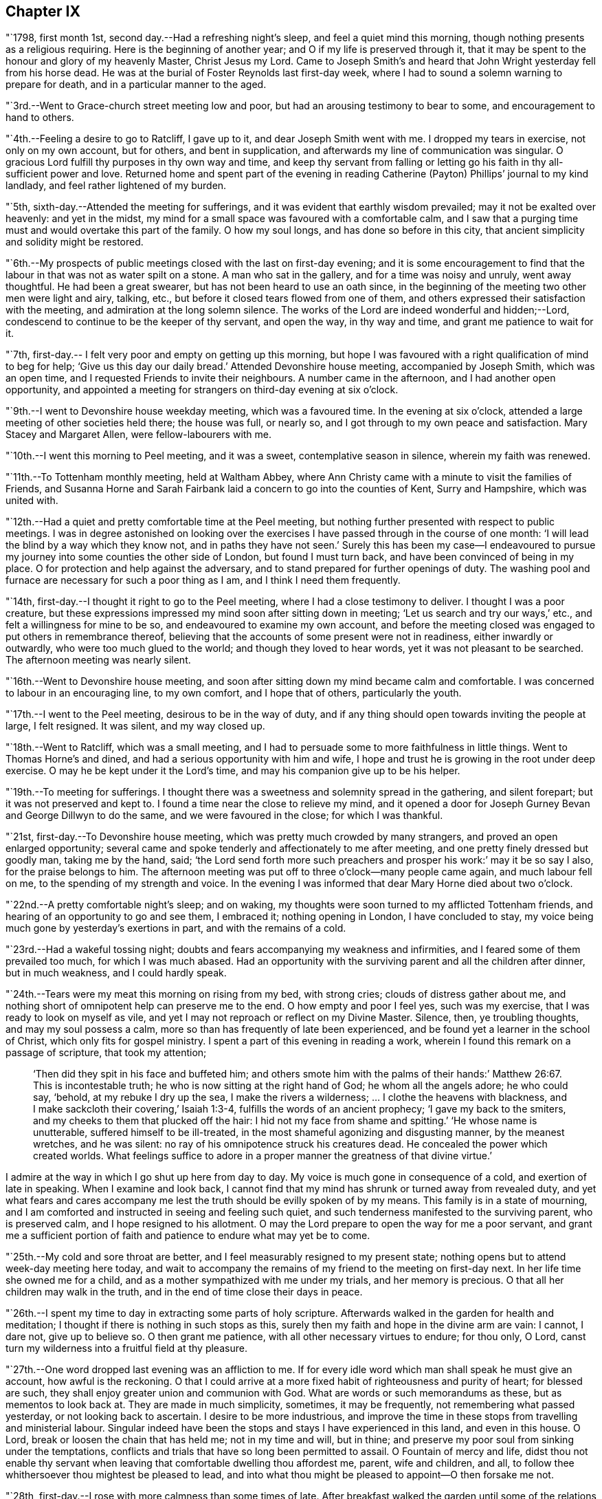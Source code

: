 == Chapter IX

"`1798, first month 1st, second day.--Had a refreshing night`'s sleep,
and feel a quiet mind this morning, though nothing presents as a religious requiring.
Here is the beginning of another year; and O if my life is preserved through it,
that it may be spent to the honour and glory of my heavenly Master, Christ Jesus my Lord.
Came to Joseph Smith`'s and heard that John Wright yesterday fell from his horse dead.
He was at the burial of Foster Reynolds last first-day week,
where I had to sound a solemn warning to prepare for death,
and in a particular manner to the aged.

"`3rd.--Went to Grace-church street meeting low and poor,
but had an arousing testimony to bear to some, and encouragement to hand to others.

"`4th.--Feeling a desire to go to Ratcliff, I gave up to it,
and dear Joseph Smith went with me.
I dropped my tears in exercise, not only on my own account, but for others,
and bent in supplication, and afterwards my line of communication was singular.
O gracious Lord fulfill thy purposes in thy own way and time,
and keep thy servant from falling or letting go
his faith in thy all-sufficient power and love.
Returned home and spent part of the evening in reading
Catherine (Payton) Phillips`' journal to my kind landlady,
and feel rather lightened of my burden.

"`5th, sixth-day.--Attended the meeting for sufferings,
and it was evident that earthly wisdom prevailed; may it not be exalted over heavenly:
and yet in the midst, my mind for a small space was favoured with a comfortable calm,
and I saw that a purging time must and would overtake this part of the family.
O how my soul longs, and has done so before in this city,
that ancient simplicity and solidity might be restored.

"`6th.--My prospects of public meetings closed with the last on first-day evening;
and it is some encouragement to find that the
labour in that was not as water spilt on a stone.
A man who sat in the gallery, and for a time was noisy and unruly, went away thoughtful.
He had been a great swearer, but has not been heard to use an oath since,
in the beginning of the meeting two other men were light and airy, talking, etc.,
but before it closed tears flowed from one of them,
and others expressed their satisfaction with the meeting,
and admiration at the long solemn silence.
The works of the Lord are indeed wonderful and hidden;--Lord,
condescend to continue to be the keeper of thy servant, and open the way,
in thy way and time, and grant me patience to wait for it.

"`7th, first-day.-- I felt very poor and empty on getting up this morning,
but hope I was favoured with a right qualification of mind to beg for help;
'`Give us this day our daily bread.`'
Attended Devonshire house meeting, accompanied by Joseph Smith, which was an open time,
and I requested Friends to invite their neighbours.
A number came in the afternoon, and I had another open opportunity,
and appointed a meeting for strangers on third-day evening at six o`'clock.

"`9th.--I went to Devonshire house weekday meeting, which was a favoured time.
In the evening at six o`'clock, attended a large meeting of other societies held there;
the house was full, or nearly so, and I got through to my own peace and satisfaction.
Mary Stacey and Margaret Allen, were fellow-labourers with me.

"`10th.--I went this morning to Peel meeting, and it was a sweet,
contemplative season in silence, wherein my faith was renewed.

"`11th.--To Tottenham monthly meeting, held at Waltham Abbey,
where Ann Christy came with a minute to visit the families of Friends,
and Susanna Horne and Sarah Fairbank laid a concern to go into the counties of Kent,
Surry and Hampshire, which was united with.

"`12th.--Had a quiet and pretty comfortable time at the Peel meeting,
but nothing further presented with respect to public meetings.
I was in degree astonished on looking over the exercises I
have passed through in the course of one month:
'`I will lead the blind by a way which they know not, and in paths they have not seen.`'
Surely this has been my case--I endeavoured to pursue
my journey into some counties the other side of London,
but found I must turn back, and have been convinced of being in my place.
O for protection and help against the adversary,
and to stand prepared for further openings of duty.
The washing pool and furnace are necessary for such a poor thing as I am,
and I think I need them frequently.

"`14th, first-day.--I thought it right to go to the Peel meeting,
where I had a close testimony to deliver.
I thought I was a poor creature,
but these expressions impressed my mind soon after sitting down in meeting;
'`Let us search and try our ways,`' etc., and felt a willingness for mine to be so,
and endeavoured to examine my own account,
and before the meeting closed was engaged to put others in remembrance thereof,
believing that the accounts of some present were not in readiness,
either inwardly or outwardly, who were too much glued to the world;
and though they loved to hear words, yet it was not pleasant to be searched.
The afternoon meeting was nearly silent.

"`16th.--Went to Devonshire house meeting,
and soon after sitting down my mind became calm and comfortable.
I was concerned to labour in an encouraging line, to my own comfort,
and I hope that of others, particularly the youth.

"`17th.--I went to the Peel meeting, desirous to be in the way of duty,
and if any thing should open towards inviting the people at large, I felt resigned.
It was silent, and my way closed up.

"`18th.--Went to Ratcliff, which was a small meeting,
and I had to persuade some to more faithfulness in little things.
Went to Thomas Horne`'s and dined, and had a serious opportunity with him and wife,
I hope and trust he is growing in the root under deep exercise.
O may he be kept under it the Lord`'s time, and may his companion give up to be his helper.

"`19th.--To meeting for sufferings.
I thought there was a sweetness and solemnity spread in the gathering,
and silent forepart; but it was not preserved and kept to.
I found a time near the close to relieve my mind,
and it opened a door for Joseph Gurney Bevan and George Dillwyn to do the same,
and we were favoured in the close; for which I was thankful.

"`21st, first-day.--To Devonshire house meeting,
which was pretty much crowded by many strangers, and proved an open enlarged opportunity;
several came and spoke tenderly and affectionately to me after meeting,
and one pretty finely dressed but goodly man, taking me by the hand, said;
'`the Lord send forth more such preachers and prosper his work:`' may it be so say I also,
for the praise belongs to him.
The afternoon meeting was put off to three o`'clock--many people came again,
and much labour fell on me, to the spending of my strength and voice.
In the evening I was informed that dear Mary Horne died about two o`'clock.

"`22nd.--A pretty comfortable night`'s sleep; and on waking,
my thoughts were soon turned to my afflicted Tottenham friends,
and hearing of an opportunity to go and see them, I embraced it;
nothing opening in London, I have concluded to stay,
my voice being much gone by yesterday`'s exertions in part,
and with the remains of a cold.

"`23rd.--Had a wakeful tossing night;
doubts and fears accompanying my weakness and infirmities,
and I feared some of them prevailed too much, for which I was much abased.
Had an opportunity with the surviving parent and all the children after dinner,
but in much weakness, and I could hardly speak.

"`24th.--Tears were my meat this morning on rising from my bed, with strong cries;
clouds of distress gather about me,
and nothing short of omnipotent help can preserve me to the end.
O how empty and poor I feel yes, such was my exercise,
that I was ready to look on myself as vile,
and yet I may not reproach or reflect on my Divine Master.
Silence, then, ye troubling thoughts, and may my soul possess a calm,
more so than has frequently of late been experienced,
and be found yet a learner in the school of Christ, which only fits for gospel ministry.
I spent a part of this evening in reading a work,
wherein I found this remark on a passage of scripture, that took my attention;

[quote]
____
'`Then did they spit in his face and buffeted him;
and others smote him with the palms of their hands:`' Matthew 26:67.
This is incontestable truth;
he who is now sitting at the right hand of God; he whom all the angels adore;
he who could say, '`behold, at my rebuke I dry up the sea,
I make the rivers a wilderness; &hellip; I clothe the heavens with blackness,
and I make sackcloth their covering,`' Isaiah 1:3-4,
fulfills the words of an ancient prophecy; '`I gave my back to the smiters,
and my cheeks to them that plucked off the hair:
I hid not my face from shame and spitting.`'
'`He whose name is unutterable, suffered himself to be ill-treated,
in the most shameful agonizing and disgusting manner, by the meanest wretches,
and he was silent: no ray of his omnipotence struck his creatures dead.
He concealed the power which created worlds.
What feelings suffice to adore in a proper manner the greatness of that divine virtue.`'
____

I admire at the way in which I go shut up here from day to day.
My voice is much gone in consequence of a cold, and exertion of late in speaking.
When I examine and look back,
I cannot find that my mind has shrunk or turned away from revealed duty,
and yet what fears and cares accompany me lest
the truth should be evilly spoken of by my means.
This family is in a state of mourning,
and I am comforted and instructed in seeing and feeling such quiet,
and such tenderness manifested to the surviving parent, who is preserved calm,
and I hope resigned to his allotment.
O may the Lord prepare to open the way for me a poor servant,
and grant me a sufficient portion of faith and
patience to endure what may yet be to come.

"`25th.--My cold and sore throat are better,
and I feel measurably resigned to my present state;
nothing opens but to attend week-day meeting here today,
and wait to accompany the remains of my friend to the meeting on first-day next.
In her life time she owned me for a child,
and as a mother sympathized with me under my trials, and her memory is precious.
O that all her children may walk in the truth,
and in the end of time close their days in peace.

"`26th.--I spent my time to day in extracting some parts of holy scripture.
Afterwards walked in the garden for health and meditation;
I thought if there is nothing in such stops as this,
surely then my faith and hope in the divine arm are vain: I cannot, I dare not,
give up to believe so.
O then grant me patience, with all other necessary virtues to endure; for thou only,
O Lord, canst turn my wilderness into a fruitful field at thy pleasure.

"`27th.--One word dropped last evening was an affliction to me.
If for every idle word which man shall speak he must give an account,
how awful is the reckoning.
O that I could arrive at a more fixed habit of righteousness and purity of heart;
for blessed are such, they shall enjoy greater union and communion with God.
What are words or such memorandums as these, but as mementos to look back at.
They are made in much simplicity, sometimes, it may be frequently,
not remembering what passed yesterday, or not looking back to ascertain.
I desire to be more industrious,
and improve the time in these stops from travelling and ministerial labour.
Singular indeed have been the stops and stays I have experienced in this land,
and even in this house.
O Lord, break or loosen the chain that has held me; not in my time and will,
but in thine; and preserve my poor soul from sinking under the temptations,
conflicts and trials that have so long been permitted to assail.
O Fountain of mercy and life,
didst thou not enable thy servant when leaving
that comfortable dwelling thou affordest me,
parent, wife and children, and all,
to follow thee whithersoever thou mightest be pleased to lead,
and into what thou might be pleased to appoint--O then forsake me not.

"`28th, first-day.--I rose with more calmness than some times of late.
After breakfast walked the garden until some of the relations came to attend the burial;
I followed the remains of the deceased to Tottenham meeting,
where my mind was exercised and impressed with weight which soon ripened into duty,
after sitting down amongst a large company.
The language of our Saviour to those who did not understand what the
woman was doing in anointing his head with the precious ointment,
was presented as the subject to begin with, viz; '`Why trouble ye the woman,
for she hath wrought a good work upon me.
For in that she poured the ointment on my body, she did it for my burial.`'
What a small service is acceptable when performed in sincerity,
though at the same time with a trembling hand and heart.
I saw no opening after meeting to go to the ground in Southwark, but returned home,
where I found the husband and daughter Martha.

"`29th.--A great favour I thought to feel so quiet and
such a degree of renewed comfort extended;
my mind was gathered into a calm this morning.
I record it as a favour thus to feel,
and yet do I not fall short of that resignation which receives all
dispensations with becoming cheerfulness at the hand of the Lord.
O, I hope, I trust, my soul has been secretly supported above murmuring or repining,
though it is trying to walk in darkness and see but little light.
Praise the Lord, O my soul, through all, and forget not the benefits bestowed.
As I walked the garden after breakfast,
a prospect was renewed which had fastened on my
mind in a time of prostration in my chamber,
viz. to join company with those females (Susanna Horne and
Sarah Fairbank) and begin where they left off some weeks ago,
and lay the prospect before John Bevans to accompany me.
My heart leaped for joy within me in the prospect of a way opening into further labour,
because he that laboureth, or reapeth,
receiveth wages and gathereth fruit unto everlasting life.
May my soul delight in doing the Lord`'s work so long as strength and faculties permit,
and until the great Lord of the harvest may be pleased to say it is enough.

"`30th.--The same prospect opened as yesterday morning on rising,
and I left my chamber more cheerful.
My soul craves preservation through all, and that I may not be permitted to mar the work.
Went to town, and on going to Devonshire house meeting, found my friend and neighbour,
William Savery, there.
It was a silent meeting--went with him to Joseph Savory`'s and dined.

"`31st.--To Grace-church street meeting; dear George Dillwyn, I thought,
had a sweet time, and I ventured to prostrate myself in prayer, and my faith was renewed.

"`Second month 1st.--Felt content at home,
when I received letters from my dear wife and mother.
They were of an old date, but enclosed in one from my son, dated first month 1st,
acceptable tokens of remembrance.
In the afternoon accompanied by Joseph Smith, went to the burial of the widow Perry,
and had to hand forth a little in much weakness.

"`4th, first-day.--Went to Grace-church street meeting,
and again was exercised in a very close testimony to the great and gay, etc.;
after afternoon meeting, in which I was silent, went to a burial in Bunhill Fields,
and felt an exercise while standing at the grave to address the children,
a number of whom were there.

"`5th.--Much exercised this morning whether to go with George Dillwyn to Chelmsford,
etc.,
or move on towards Rochester with Susanna Horne and Sarah Fairbank After a
time of conflict and going through a little piece of mortifying service,
though there was but little time to get ready,
yet by setting about it in earnest I soon accomplished it,
and set off about two o`'clock with them and William Forster,
and got into Rochester between nine and ten o`'clock, a distance of thirty miles.
I put up at my old quarters, Dr. Cowper`'s, and the women at William Rickman`'s;
still under much exercise and depression of mind.

"`6th.--Attended the monthly meeting,
and my two friends I thought spoke to the state of the meeting,
and it was my lot again to sit in silent conflict,
but before the business was concluded I laboured amongst the men.

"`7th.--Our women inclining to go to the week-day meeting at Canterbury,
and two chaises being provided, I drove one and Richard Weston the other;
we had a very fine warm day, and got to William Elgar`'s a little after night,
and were kindly received.

"`8th.--Was favoured with a degree of sweet calm in the morning before I rose.
Attended the week-day meeting, which was very small,
and I laboured among them in poverty as well as I could.
Sarah Fairbank had a short testimony, and Susanna Horne closed in prayer.
I hope it was a meeting to some profit, or may prove so in days to come,
if the fault is not their own; returned to our quarters and dined.

"`9th.--Rode back to Rochester twenty-six miles,
and soon after arriving John Bevans came, in order to accompany me.
In the evening dropped into silence, in which I ventured to labour amongst the company,
and in particular, was turned toward a young married couple.
Ah! how very poor and stripped I feel of later days,
and admire that any good thing should arise out of it.

"`11th.--Sat the morning meeting silent; my two sisters laboured in a close manner,
but I sat in usual poverty.
Dined at William Cooper`'s, and afterwards we all stepped in to see T. White and daughter,
and my mind was so clothed with sympathy as not to be easy without expressing it.
Soon after I sat down in the afternoon meeting, a thought impressed me,
that perhaps I might soon be enabled to relieve my mind amongst Friends,
and then desire them to go to the dock yard and invite the people there,
and others to come; but I had to conflict with my exercise a considerable time.
O how my own infirmity came up and stared me in the face,
and it was hard work to get at any thing.
At last I ventured to labour, and that in a close line for the most part,
with some encouragement to the visited ones; and also with the children:
this meeting held late.
Drank tea at R. Horsnail, Jr.`'s, and afterwards went to the school,
where I had some communication to the boys; but that which gave me most ease of mind,
was what I had afterwards to say to the female servants in the family,
who came and sat with us,
together with a tender young person who keeps shop for William Horsnail.
O Lord, if it is thy will that I should go on further,
be pleased to accompany me and bear up my mind,
and preserve it subjectly given up to thy will, through what is yet to be met with.
O that of living without carefulness, as the lilies of the field grow,
and to depend on Him who feeds the ravens: what greater blessing!
I sometimes endeavour to encourage others so to do,
and yet how poor and feeble in my own particular.

"`12th.--Set off about seven o`'clock, and put up at William Marsh`'s at Folkstone,
soon after which, came in Joseph Elgar, his sister, and several others,
with whom I had a religious opportunity,--pretty open.

"`13th.--To the monthly meeting, in which my mind was opened and enlarged in testimony,
and found work also in the business part, I hope to some profit.
In the evening had one for the neighbourhood, which was largely attended;
and after sitting about two hours in silence,
I stood up in weakness and poverty and laboured amongst them.

"`14th.--Friends were so kind as to send us to Dover in a post chaise.
After dining at Richard Baker`'s,
a number of us took a walk along the sea shore as far as the castle, etc.
I feel poor and oppressed, although I am in a sweet family and comfortable as to them.
How often is this language uppermost, and is it not necessary for me?--
'`Wash me in the laver of regeneration.`'

"`15th.--I have a pleasant lodging room next to the sea,
and some serious reflections impressed my mind this morning.
I remembered what S. C. says concerning outward defence and armies;
and on mentioning it to my host, he told me he often thought of it.
Went to meeting, and I sat in silence nearly or quite two hours; my female friends,
Richard Baker and daughter Mary, with William Rickman, all had communications;
and at last I stood up with a few expressions, comparing myself to Obadiah,
who fed the Lord`'s prophets in a cave,
and my condition seems like going into a cave to visit the honest seed which lies hid.
My mind was pretty much opened and enlarged, and the meeting was in a comfortable,
solid state, and I hope ended so.
Dined at Richard Baker`'s, and felt poorly after dinner.
O that I may be preserved worthy to have the divine will accomplished in and by me,
in what may yet be to come.
My way home in the right time, is what my soul seeks and craves at the divine hand,
as has in mercy been granted in former journeys in the land of my nativity.`"

[.offset]
The following is an extract from a letter to his wife, dated;

[.embedded-content-document.letter]
--

[.signed-section-context-open]
Dover, Second month 16th, 1798.

[.salutation]
My dear,

The sympathetic feelings expressed in thy last letter were comfortable,
and there is yet reason to continue them,
as my path still differs from most of my fellow-labourers in this land.
I went as far north as I could see my way with clearness, and it was admirable to me,
that in attending the two quarterly meetings at Kendal and Cockermouth,
I felt such enlargement of heart,
that it appeared pretty clear to me I should not
be required to visit all the particular meetings;
and so it turned out.
After those meetings were over I felt quite easy
to go towards London and its neighbourhood;
and with thankfulness I may acknowledge, my way was made prosperous,
and in some places I experienced much enlargement;
but on approaching the before mentioned place,
I thought it seemed like going down again into suffering; and may I not add, into death.
My last letter, by Mary Pryor, was written at her house.
She was in London waiting to embark; and while there I experienced a season which,
amongst many others passed through, is worthy to be remembered.
From thence I passed into Essex, to Chelmsford, thinking to have a meeting there,
it being the only place in that county where I omitted
having a public meeting when I visited Friends;
and here again I missed my aim, and felt easy to move on without it for the present,
a little circumstance turning up that put it by.
We crossed over the river Thames at Gravesend, and rode after night to Rochester,
about seven miles, and about thirty from London,
and put up at William Cowper`'s. I had thoughts
of going on to the further end of this county,
to places I have lately been at, but my way closed up.
I was in a low, exercised state, and remained over their first-day meetings,
and until the middle of the week following,--silent in the meetings, and shut up.
At length way opened to go back to the great city,
into which I entered under a load of conflict,
but was kindly received by my dear friends Joseph and Rachel Smith.
Here I spent several days, and hearing of the burial of Foster Reynolds,
about ten miles out of London, my way opened to attend it.
The corpse was taken into the meetinghouse, and after being shut up,
in meeting after meeting, for several days,
I was favoured with what I thought rather a powerful opening,
to reason with some as Paul did with Felix;
and afterwards obtained much relief in an opportunity in the family of the deceased,
and felt very calm, with much sweetness of mind in the evening.

A few days after came on the quarterly meeting for London,
which I felt my mind pressed to attend, and trust I was in my place.
Since then I have been carefully feeling my way to appoint public meetings in London,
a service which never opened before; and in several places I have been helped through,
I trust, so as not to dishonour the cause.
Thou wilt find by mine by Mary Pryor, that I had been spending some days at Tottenham,
my kind friend Thomas Horne having been, in the apprehension of the family,
near death`'s door.
I found him on the recovery, and indeed I did believe he would be restored to his family,
and told them my thoughts, but with respect to his dear, weakly wife, it was hid from me.
She appeared uncommonly well during his illness, and after that flagged and failed,
and slipped away almost at unawares from them, but I trust as a shock of corn fully ripe.
She was a sympathizer with me in my exercises, and I loved her;
and it fell to my lot to be at her burial, first month 28th.

I had this prospect of visiting Kent, etc., when at Sheffield,
and have made the second attempt to do so.
I am now in company with Susanna Horne and Sarah Fairbank,
who had mentioned their prospect to the monthly meeting,
of going this journey into the counties of Kent, Sussex and Hampshire,
before the decease of Mary Horne.
We have been to several meetings together;
and whether I shall go any further than through this county,
and then return back to London, I cannot see at present.
Things are very low in some places, and my mind is low also,
and I have been comparing my state to that of Obadiah,
whose work was to feed the prophets in the cave.
It is trying work to go as into the earth, and into caves and rocks,
but I labour after a qualification daily to say, '`Thy will, and not mine be done.`'
I have John Bevans, the Friend at whose house I made my home last winter in London,
when visiting families, as a companion, who is a valuable elder of Peel meeting.
I am now at Richard Baker`'s at Dover,
and while taking a walk before breakfast this morning along the seacoast,
I could see the French shore, and my mind was pretty strongly turned towards home,
but there is a great sea between us, and so I must try to bound my thoughts,
and bear with patience the painful conflicts that will arise.
O that it may be with becoming patience, considering that if it is the Lord`'s will,
he can as safely conduct me back, as he brought me here;
whose will is our sanctification,
and unto whose almighty protection and help I am desirous of commending thee,
my dear wife, my aged mother, children, relations and friends,
who am thy exercised and oft tried husband,

[.signed-section-signature]
Thomas Scattergood.

--

"`17th.--I felt in a low state this morning, and saw no opening to move this day.
We dined at Deborah Beck`'s, and had a religious opportunity,
in which I had divers things to express to different states, from the aged grandmother,
to the grandchild, and was also turned rather particularly to an apprentice.
I felt some liberty last evening and this morning,
to give some account of my travels in America, with a degree of cheerfulness attending;
and I think dear Richard Baker is considerably raised out of a very low state,
in which we found him.
Saw this afternoon a fleet of upwards of one hundred vessels off the harbour,
going down the channel.

"`18th, first-day.--Bonds and afflictions still continue to await me.
I heard yesterday that my friend and brother William Savery is
likely to go for Liverpool in less than two weeks,
in order to embark for home.
I see no opening, and very little ahead in this land,
so after endeavouring to lift up my soul in prayer to God,
not to be forsaken in the midst of the trials and temptations I have to conflict with,
and for ability to cast myself on the mighty Helper,
whose providence is extended over the whole earth, I arose under exercise; cast down,
but I hope not forsaken.
Went to the morning and afternoon meetings, and laboured in both,
as also did my fellow helpers:
spent the evening at home--a number of Friends
came in and we had a religious opportunity.
My companion told me that there was at meeting on fifth-day last,
a person who had been heard to say, that he could make Scripture;
and in the course of my communication I made use of the same expression,
signifying the possibility of getting into such a depraved state,
as to be bold enough not only to deny that good book, but even to speak on this wise.
I had to labour to dissuade another from the spirit of war and fighting;
he was closely spoken to, and his condition opened.
Yesterday was a laborious one, and close work.

"`19th.--I have had close exercise in this place,
but my little room next to the sea has been in degree like the prophet`'s room.
My body has been refreshed, and this morning my mind also, in good degree.
After breakfast Richard Baker had the two women and I apart,
and handed forth some seasonable advice to those young plants to encourage them;
and I had a good time on parting, mostly addressed to Richard`'s wife.
We stopped at Sandwich to dine, and arrived at Margate before night.

"`20th.--No way opened towards a meeting, so we visited all the members in their houses.

"`21st.--Felt so poorly this morning that I thought of lying in bed,
but I struggled along, and after breakfast we had a sitting,
in which I was engaged in a very close line, and again before we set off,
in an encouraging way to three of the widow Newby`'s children:
I felt great relief of mind.
The ride of seventeen miles to Canterbury was a sweet one to me.
O the works of the Lord are wonderful!
Last evening I admired that I could not relieve my mind in the widow`'s family,
and this morning several of the children were cast in my way.
So it was with regard to two other states, and they were also brought in my way.
When I met with J. Newby at the burial of Samuel Spavold, she was in much gaiety,
as her sisters now are, and now she appears to be an ornament to society;
and I hope her next sister is coming on in her footsteps.
Went to Ashford, fifteen miles, and arrived a little after night.

"`22nd.--There was but a small company at meeting: I stood up first,
and addressed some aged persons present,
with desires that they might be ready to give up their account when called for.
Susanna Horne had a good time, much in the same line,
and Sarah Fairbank was concerned in supplication.
Afterwards I requested that such as were not members would withdraw,
and had something for the younger class; and again desiring a further selection,
I got pretty fully relieved.
To the meeting this morning came T. F., about thirty years old,
who some time after the expiration of his apprenticeship entered into the army,
and was disowned by that meeting.
He was also with us in the evening,
and all of us were favoured to hand forth instructive remarks to him.
He put a letter into my hands this morning,
from which it appears that he is under great exercise of mind,
and says I was favoured to find him out in meeting and in the sitting afterwards.
My soul craves that he may be favoured rightly to get through his present conflict,
and in days to come make a valuable, useful member of society.
Yesterday and last evening I endeavoured to feel my way
respecting going into a neighbouring county,
remembering the exercise I passed through previous to entering this;
but as my divine Master has favoured with evidences of being right so far,
I felt encouraged to proceed into Sussex, and this day am pretty comfortable.

"`24th.--We set off between eight and nine o`'clock, and a more stormy,
rainy ride I have not had, I think in this land: put up at Richard Rickman`'s, Lewes.
In the afternoon my prospects were more clouded,
but on the whole am pretty comfortable this evening.

"`25th,
first-day.--Went to meeting and found it was the
day on which they hold their preparative meeting,
and have no meeting in the afternoon.
I have been concerned about the practice of holding such meetings on first-day; however,
I thought it right to endeavour to see it out,
and as I felt nothing to communicate in the first,
I proposed that men and women should sit together,
and hear the queries read and answered,
as it was previous to quarterly and yearly meetings.
I sat pretty quietly until that concerning plainness, etc., came on:
the clerk made a modest answer,
but one or two whose appearance did not strike me pleasantly, even to the outward eye,
proposed that it should be more full, and say, generally careful.
I felt much on this occasion, and indeed before,
and had to query who there was amongst them that looked like Friends,
with more of a very close nature.

"`26th.--To breakfast with S. C. and had a sitting with her and two daughters;
both our female Friends had a pretty full opportunity,
and I had also to address one of them in a few words.
To S. R.`'s, where Sarah Fairbank had most of the labour; after the opportunity was over,
she said she felt, comfortable, etc.;
which afforded me an opportunity to tell her that I wished it was otherwise;
for how could any rightly concerned Friend feel comfortable,
when the walls and gates of Zion were laid waste, as in this place.
To C. S.`'s, where much ignorance and rawness appeared; but I was enjoined to be tender,
remembering the words of the Apostle, on some having compassion making a difference.
To J. R.`'s, where we dined, and had an opportunity: the labour fell on my two friends.
O the stripped state I have been in today;
so mournful and heavy that I could have broken away
from my company and gone into the fields alone,
to pour out my soul.`"

[.offset]
In a letter addressed to his son, dated second month 27th, 1798, at Lewes, he says:

[.embedded-content-document.letter]
--

I am labouring along in much weakness, and perhaps I may safely add,
at seasons in fear and trembling.
Things are very low in some places, and I have to go down as into the grave;
yet in some others, there has been a happy resurrection into life, and sweet peace,
and my soul is thankful for the preservation experienced so far.
May thou, my dear son, increase in the increases of thy heavenly Father`'s love,
is the desire of thy father.

--

"`28th.--Went to meeting, where I was shut up in silence.
Rode to Brighton to John Glaisyer`'s,--felt more comfortable on the road.
We had a sitting after supper, in which I had considerable to communicate,
and felt love to this family, and liberty and ease in it.
We walked to see the sea by moonlight, which was a very beautiful sight.
This town is situated on the bank near the sea.

"`Third month 1st.--We all took a walk before meeting along the sea-side.
It was a pensive and mournful one to me: at meeting all of us were silent.
Several Friends dined with us, after which I broke away and strolled along the seacoast.
O me, what a walk!
The Lord hid his face, and my soul was troubled.

"`2nd.--I am upwards of three thousand miles from my family,
and a wanderer in the fields, to seek relief,
by endeavouring to prostrate myself before the Lord.
I took a solitary walk before dinner, and felt no opening to go into the families,
or to appoint a meeting.
How am I wrapt about with darkness and sorrow, and can have little delight in what many,
it is to be feared, freely indulge in, at this place so noted for pleasure.

"`3rd.--I omitted to mention that last evening we sat in John Glaisyer`'s family;
he being in the practice of calling them together and sitting down with them,
two evenings in the week.
My companions had something to offer, and I was glad of such a quiet opportunity.

"`I arose this morning under exercise, and after breakfast set off,
accompanied by John Glaisyer and rode to Arundle, twenty miles:
put up at the widow Sarah Horne`'s. I laboured after resignation on the road,
having endeavoured to see and feel my way to this place before I set off.
May I be favoured to bear with patience the burden that continues on me,
until it be removed, for I do not see that I can remove it.
'`All the days of my appointed time will I wait, until my change come.`'
What could afflicted Job do better than to form such a resolution as this.
Soon after getting into this place, John Bevans and John Glaisyer and I,
took a walk along the river, and on our way home went into the castle gate.
This is the castle where Mary Penington`'s first husband was ill, when she went to him.
Soon after we got into the yard we met the owner, the duke of Norfolk,
who behaved very courteously, and bid his servant show us inside the house, etc.
I informed him where I came from, and he took me to see a stuffed moose,
which he said came from my country.

"`4th, first-day.--A night of labour and some pain.
I thought myself a poor creature on awaking,
having little or no prospect of being favoured
to do any thing this day in a religious way;
however, endeavoured to wash and anoint.
It was the time of their holding both the meeting of ministers and elders,
and also the monthly meeting; the first began at nine o`'clock,
and held until near eleven; the monthly meeting began at eleven, and held late.
There was some opening to labour in both;
in the forepart of the second meeting a number of town`'s people came in,
and after Sarah Fairbank had addressed her fellow professors,
I felt my mind drawn forth in love to the others;
and as she had mentioned the situation of Naaman, I believed it right to revive it again,
and hope to some profit.
They behaved solidly, and Friends were desired to stop, both men and women,
and I thought Susanna Horne had a good time amongst them.
John Bevans and I also laboured, I hope to some profit, in the business part,
and the meeting ended well.
Dined at Sarah Horne`'s with a considerable number of Friends,
and was favoured afterward with a conspicuously baptizing time.
This was cause of admiration to me, who for days past have been so wrapt up as in a cloud.
O Brighton! shall I soon forget my feelings, my humbling, bitter feelings in thee?

"`Went afterwards with the company to see Tryphena Halloway,
a widow near one hundred and two years of age.
She had just gone to bed, but we were admitted up to see her,
and I was glad to find so much sensibility,
and such a thankful heart for favours received.
It was to my admiration,
and a treat to me to sit by such a fellow pilgrim so far advanced in age.
It is said she well remembers William Penn.

"`5th.--Went to Chichester, accompanied by John Glaisyer,
where we attended the burial of Mary Heath, who lived in Friends`' meetinghouse:
after the corpse was laid in the ground, Friends retired into the meetinghouse,
and it was pretty much filled up with people of other societies.
Soon after we were gathered,
I thought there was a silence and degree of solemnity prevailed,
and Susanna Horne appeared in prayer,--Sarah Fairbank in a lively little testimony.
Afterwards much unsettlement appeared, and my mind was plunged very low,
perhaps in part on my own account, and partly for the people.
When we broke up the meeting,
with much feebleness I requested the little company of Friends to stop,
and I hope it proved a time of baptism.
We dined with James Hack, Sr., and after dinner my mind was again engaged to minister;
and I thought if it was a living bud or branch,
it sprang up suddenly out of the dry and barren ground.
This is a mystery; that I should at times feel, in my own apprehension,
so wretched and miserable, loaded with, or surrounded by temptation,
and yet be made instrumental to bring others into tears and tenderness.
Well, the Lord have the praise of his own work.

"`6th.--My heart is measurably thankful for sustaining help to carry me through,
and bear up my drooping mind over all the conflicts yet to be met with.
This one day more may bread sufficient to keep alive,
and a little portion of peace be my lot;
and O that the same may be the portion of all my companions in labour,
and that we may be safely directed in the work we are engaged in,
whether to go forward or back, whether to stay together or separate.
We went to see all the families in this place,
and my mind is more lifted up above my trials than I have experienced for some time past.
In some families we had pretty close labour.

"`7th.--Went to Brighton to the monthly meeting.
On the road I lagged behind, and had a quiet, thoughtful time.
It is the day appointed for a general fast, so called,
and for humiliation for the sins of the nation;
but to me it is a little like the lifting up of the head; I have had many fasting,
humbling seasons since coming into this land.
The just are to live by faith: O that I may yet be favoured to live by a measure thereof.
Very little pleasant bread have I eaten for three years and upwards,
and it is good to be content,
well knowing the Almighty can cause a change of feelings at his pleasure;
he can change the dispensation as a water course is turned in a field.
O for watchfulness and care in stepping along,
that the divine will may be done in and by me, a poor, unworthy servant.

"`We got into Brighton before night; put up at John Glaisyer`'s.

"`8th.--The monthly meeting was very small:
I counted about twelve men after the women left.
At the close I felt a little matter to arise, and stopped those who were going away;
it was staggering work, but a little increase of strength was given me,
and there appeared to be an increase of weight:
after I had closed Susanna Horne had a pretty good time.
Things are very low in this place, and we endeavoured to lend a helping hand.

"`9th.--Took a walk to the sea before breakfast and feel refreshed:
we proposed setting off for Horsham, but our friend Susanna Horne is poorly.
After breakfast felt so much love to spring up towards William Savery,
as to induce me to sit down and write to him.
Took another lonely walk along Brighton shore,
in which my thoughts were turned over the sea,
and my soul craves the continuation of the protecting power and providence of God.
Man knows not my tried state; and when I view it,
I am brought into a degree of trembling,
and were it not that the fountain of mercy remains open to wash in, I should fail;
but of late I have remembered the promise made me on setting
off on this journey as a little inward intimation.
The remainder of this day I thought but a broken one.
John Glaisyer sat down with his family in the evening,
and a number of neighbours came in, but to me there appeared neither dew nor rain.

"`10th.--We all set off accompanied by our kind friend John Glaisyer as guide,
to Horsham, twenty miles.
I seemed refreshed in my body with the ride, but it has been a dull time otherwise,
since making the above note on the sea shore.

"`11th,
first-day.--I fear that I let my tongue go too freely in conversation last evening,
considering my state.
What need of watchfulness, circumspection and care!
I hope my mind has been measurably prostrated this morning.
Ah!
I should faint and fall if the Lord helped me not secretly.
Dare I lift up mine eyes and soul to him?
O yes!
I must not, dare not, forbear doing so.
Attended both meetings, and sat them through in silence:
my companions laboured in the morning: I went in a low condition,
particularly in the morning, and found there was nothing for me to do.
I remembered my parting from my home, and my strippings since,
and I wet the floor with my tears.
Well, my soul desires to lay hold of the Lord`'s promise,
to be with and support my wife and bless my children--to help me,
even though it may be through the correction of his rod, in this land,
hoping and believing that the staff also will not fail in time of need.
Drank tea at W. D.`'s, where my companions had close communication,
and I feared wholly to omit labouring also: came home and felt rather more easy.

"`13th.--From Horsham to Ifield, twelve miles; put up at W. T.`'s, a baker;
both he and his wife are concerned Friends.

"`14th.--Walked to Ifield meeting; the select meeting began at nine o`'clock,
and the monthly meeting at eleven.
I found some openness to labour in the first,
and also when I sat down in the large meetinghouse,
my thoughts were turned to look back and remember the
state of society in the coming forth of Friends,
and afterwards, and I had to mention it.
It proved to my admiration a pretty open time.
We laboured honestly in the business part, and on the whole felt easy.

"`15th.--Set off about ten o`'clock, after a sitting with the family where we lodged,
and arrived at Brighton before night, having rode twenty-seven miles.

"`16th.--Feel much recruited in strength this morning.
Our beloved Susanna Horne is poorly, and nursing her cold,
which she has been troubled with for some days past.
Here we are again at Brighton.
We sat with the family in the evening, and I was glad of having a little time of quiet.

"`17th.--I took a lonely walk along the sea shore,
and from thence up a valley between the hills, and had a pensive, thoughtful time.
Humbled in examining my accounts, yet do not feel condemnation,
as though any religious service had been omitted.

"`18th, first-day.--Many Friends attended the meeting, and it was filled up with others:
my way closed up in silence, not of the pleasantest kind.
After dinner had an opportunity with some young people, which proved a tendering time.
Went to afternoon meeting at three o`'clock,
and after sitting until I thought it was time to conclude,
looking over the meeting and seeing how thickly the people stood,
and with what patience and quiet some behaved, though others were light part of the time,
my heart yearned towards the goodly ones, and I was not easy without expressing a little,
which little made way for more, and I hope it was to profit.
The select meeting was held in the evening at seven o`'clock.
This was a very searching time, and very close expressions escaped my lips.

"`19th.--To quarterly meeting, where many strangers attended;
in the early part Susanna Horne had some lively communication,
and I was ready to conclude it would have fallen on me to continue the labour,
but it died away.
Sometime after T. Summer stood up,
and after he had closed I wished Friends to go to the business,
for my mind seemed pressed down,
and I looked to get relief amongst them when more select, which I was favoured to do,
though in a very close way, both in the men`'s and women`'s meeting, and I trust,
towards the close the precious oil was felt to flow, and truth was measurably over all;
I was very much relieved, though weary.
Came home to dine,
and afterwards had several sweet opportunities with Friends who came in.
My female companions dined out, but came in to tea,
and we had a sitting with the family and others.
Dear Susanna Horne had a very enlarged time, and I felt an opening to follow:
in this season it was opened to me, that it was likely to be a parting opportunity to us,
though at times there has been some glimmering
prospect of going with them into Hampshire;
but now it looks likely they must try that county by themselves,
and perhaps way will be made for me to get relieved
from the people at large in Brighton--so be it.
This I mentioned apart to Susanna Horne,
and it is a comfort that her mind is prepared to receive it.

"`20th.--Set off this morning with the women Friends and stopped at Thomas Leadbeater`'s,
and had a sweet opportunity in his wife`'s sick room with her two daughters;
love flowed freely.
To W. G.`'s and dined, and after I had got through my exercise in this convinced family,
we had a sweet parting season.
Soon after, the women set off for Chichester, and I returned to Brighton,
weary with this day`'s ride, but comfortable in mind.

"`21st.--Feel oppressed with a cold this morning,
but as my thoughts have been frequently turned toward the inhabitants of this place,
we sent for a Friend last night, and consulted about a suitable place for a meeting.
A pretty large, convenient house, which had been occupied by the Presbyterians,
but not used lately, was thought of, and as some of the members have offered it freely,
it has been accepted, and a meeting appointed at six o`'clock this evening.
Much fatigued most of this day, I expect from yesterday`'s exertion and having caught cold.
I felt so dull and heavy, that though I endeavoured to read,
seemed as if I could not understand.
Went to the meeting, which was much crowded, and forgot my infirmities,
and it proved an open, relieving opportunity.
In the close appointed another at the same hour tomorrow evening;
returned home and felt pretty well and comfortable, and lay down so.
Thanks be rendered to the Lord my helper.

"`22nd.--To the week-day meeting, where some few neighbours came in,
and I had an instructive time of enlargement.
The meeting at six o`'clock was long in gathering, but crowded at last,
and a very full opportunity to me; ending solidly and well.

"`23rd.--My mind has been turned at times since coming into this place,
towards the fishermen, and this morning after breakfast,
Friends took upon them to go around to their houses and
request the attendance of their wives and children,
and as many of the husbands also as were on shore.
The time fixed was five o`'clock, as that seemed to suit best for this class of people.
Many came, and some late, so that the meeting was long, perhaps nearly two hours,
in gathering: it was trying to me to labour under such unsettlement; however,
feeling love to them, I began and endeavoured to lead their minds into staidness;
and though for a season it was hard work,
and it seemed as if I had to encounter a dead mass, hard to get over,
yet after this time of conflict, my heart was much enlarged, and tongue loosened;
and I trust through divine favour extended, it was a good time to many,
holding near four hours; and my mind was much relieved--the Lord have the praise.

"`24th.--Not apprehending myself clear of this place, and several Friends being with me,
I mentioned it to them,
and proposed holding a meeting in the house we have occupied of late;
with which they united,
and the people were encouraged to come at eleven o`'clock tomorrow,
especially the fishermen.
This has been a pretty quiet day.
Took a walk for health along the shore, and the fishermen seemed to know me,
and were respectful.

"`25th, first-day.--Half year`'s meeting in Philadelphia; and the enquiry is,
how fare my dear wife, children, and aged mother,
and other relations and friends left behind?
It is now nearly three months since my last letter from home was dated.
I have endeavoured to resign up all into the hands of an overruling,
wise and merciful Lord and Master, who was pleased to separate me from them.
Divers of my friends,
neighbours and acquaintances have been removed away from this stage of action since,
and very likely more will be before I reach home,
even if it is the Lord`'s will I should do so.
What better then than to labour after resignation, and be favoured to say,
'`Thy heavenly will be done, by and towards us all.`'

"`To meeting at the Presbyterian meetinghouse.
It soon gathered, and was an open, enlarged time in testimony amongst them.
I invited them to come again at the sixth hour.
Dined at E. M.`'s, and afterwards had a religious opportunity with the family,
in which a youth who is apprenticed to him, lately from Ackworth school, was much broken.
At six o`'clock went to the meeting, which was uncommonly crowded;
it seemed to me that if the house had been as
large again it would probably have been filled:
it held until past eight o`'clock.
Another much enlarged time, though pretty close work to begin, and it ended comfortably.
At the close of it I took my farewell of the inhabitants,
and told them there was but one thing more that rested on my mind, and that was,
to see the children of various descriptions together tomorrow evening at six o`'clock;
for I had observed how many of them crowded at times into those we held,
and some others at the gate, who were not permitted to come in.

"`26th.--This morning feel refreshed and well, favoured with a ray of light,
life and comfort on my bed.
Thanks be to God, who giveth us victory and peace, through our Lord Jesus Christ, his Son.
After breakfast W. W., a gaily dressed person called in, and we had agreeable,
open conversation.
He appears to be an enlightened man, and is desirous of more meetings being held:
he invited us to dine with him tomorrow.
After he went away, there came in a poor Welsh woman,
who appeared much tendered--not talkative, but quiet;
and as we sat in stillness together, my thoughts were turned towards a people afar off,
and I was comforted in the prospect of the possibility of having those raised up,
even amongst the poor, who would own me, and care for me.

"`When she departed she desired the Lord might go with and bless me.
I took a walk for nearly two hours along the sea shore,
and on my return a woman with ribbons about her head, came to see me,
and said she wanted to take me by the hand,
and signified her thankfulness for the opportunities she had had at the meetings,
but rendered the praise unto God,
and requested she might be permitted to be at the children`'s meeting.
We went at six o`'clock, and I felt very poorly.
There was a very great collection indeed.
When we went in, there was much buzz and noise among those in the galleries, etc.,
and John Bevans endeavoured to quiet them by speaking to them,
but it appeared to me to be of but little use, the meeting not being full,
and many came in afterwards.
I thought it best to try to get under exercise, and feel for the inward balance.

"`The house was crowded with people of many sorts, of the upper, middle, and lower ranks.
After some time I felt strength to stand up, though in much bodily weakness,
hardly able to speak, in consequence of being so hoarse;
but I told them in the beginning, that though many of them were noisy and rude,
I felt love to them through all.
There was a pretty great calm and quiet soon after I began to speak,
for I stood some time first; and it continued,
and though I laboured in great bodily weakness, and felt much spent afterwards,
it afforded me much relief, and considering all things was a pretty good meeting.

"`Several spoke to me on coming out: one goodly woman,
who appeared to have the care of some children of the upper rank,
desired a blessing might go with me.
I felt, when I got home, as though a fit of illness was coming on,
and that I must go to bed, but in a little time, by taking something warm,
it seemed like a cordial, and brought me to.
O what sweet peace flowed into my mind on the breaking up of this last finishing meeting!
I thought that if sickness, or any thing else in the ordering of Providence,
came upon Brighton, I was clear of their blood.

"`27th.--Felt peaceful and comfortable on awaking this morning.
After breakfast went with my companion to see a public housekeeper,
who was sick of a fever, and had a good time in his chamber--it was at his request.
Afterwards went to Dr. H.`'s, whose wife I heard was in a desponding, low way;
here we had a comfortable time; both husband and wife were loving,
and he wished more meetings to be held, as have others also.
After an opportunity with a number of Friends who stepped in, I took leave;
we mounted our horses, and accompanied by John Glaisyer, got to W. G.`'s, sixteen miles.
On the way divers fishermen, etc., saluted me, and a man on horseback, as we passed him,
said to us, '`Are you going on?
On telling him we were, he desired with tears that the Lord would bless me.
This morning`'s ride has been a sweet one, for I feel recruited in bodily health,
and sweet peace covers my mind on leaving Brighton.
Remember it, O my soul, in low, stripping seasons: sanctify the Lord thy God,
let him be thy fear and dread, who has been thy helper through deep baptisms of late,
and unto whom belongs honour and glory, thanksgiving and praise,
who only and alone is worthy, and nothing due to man.

"`During this scene at Brighton, my mind has been turned toward our dear companions,
from whom we parted for the work`'s sake:
may the same Almighty hand which has graciously helped me, protect and preserve them.
Not far from the place where W. G. lives, is the seat of Roger Clough,
where William Penn used to live, called Worminghurst.

"`28th.--Set off about seven o`'clock.
On taking leave of a daughter about ten years old,
I told her my desire was that she might be dutiful to her parents,
loving to her brother and sisters,
and particularly to set a good example to her younger sisters;
and that when the evil one tempted her to do what was not right,
she should resist him and not yield, and then he would leave her,
and she would feel sweet and comfortable.
She broke forth into tears, and said,
'`O he does tempt and try me:`' and I learned by her parents,
that she complains of the temptations wherewith she is beset.
I have not often met with such a child.
We proceeded on to Alton, where we found our friends Susanna Horne and Sarah Fairbank:
a number of Friends spent the evening with us,
and I thought I was quite as cheerful during this day`'s ride,
and also since coming into this place last evening, as was profitable for me.
Surely I have need to be watchful, not only in the winter season,
but also on the summer`'s day, lest my garments get defiled.
I trust my mind is humbled this morning.

"`29th.--To the select meeting at eight o`'clock, and afterwards to the quarterly meeting.
The public labour fell on Susanna Horne.
I felt nothing to communicate until the queries were answered in the men`'s meeting;
and I thought myself a poor thing to say any thing amongst Friends,
for I felt like one going down again into sorrow and exercise.
We dined at E. and H. Marshall`'s, and afterwards went to Deborah Merryweather`'s,
where a number came, and my soul was much clothed with sorrow and exercise,
and I ventured to bend in supplication, and afterwards to speak to a very tried state.
I thought there was need for me to cry out for myself.

"`30th.--Went to divers families with Susanna Horne and Sarah Fairbank,
but no communication was laid on me.
I accompanied our women Friends to Samuel May`'s,
where we had a memorable time after dinner; and I may with gratitude acknowledge,
that after I had ventured to bend in supplication, I say ventured,
because it is an awful thing, and afterwards in communication,
my mind obtained considerable relief, and felt more easy.
Marvellous are the dispensations of Providence.
No way opens further into this county, or further westward.
I feel glad and well satisfied that I am here,
having fulfilled pretty much what opened on my mind when in the north,
respecting the meetings through the counties where my lot of late has been cast,
even with respect to the public ones.
The Lord is a merciful and tender master,
and has accepted my feeble endeavours to serve him.
Stand resigned then, O my soul, to whatever further dispensations may be meted out.
Drank tea at W. C.`'s, and had a tendering opportunity,
and believe some of them were strengthened by it.
Returned home;
and though I have had some religious communication in the opportunities this day,
yet felt very poor and solitary in the evening.

"`31st.--Our women Friends having seen their way to move, are gone; mine seems hedged up.
I struggled along until after dinner,
and I hope did not much appear to the company to fast.
Soon after John Bevans, my patient, kind companion and I,
accompanied by Samuel May as guide, took horse for Godalming.
It was pleasant once more to be on horseback, and for a little time I felt more lightsome.
In this eighteen or nineteen miles ride we had to go over a pretty large heath,
or tract of poor land.
I lagged behind my company under much exercise of mind,
and thought I could have laid prostrate on the earth, with my mouth in the dust,
if so be there might be hope.
Put up at the widow Mary Waring`'s, where I met with a very affectionate reception.

"`Fourth month 1st, first-day.--I feel disposed to say, through best help extended,
I will wait and I will hope; often coming to the conclusion,
that it is not meet for me to be long without such strippings;
and in the midst of them believe I do not feel a murmuring thought;
and indeed why should I, when I have experienced so often,
that the will of the Lord is my sanctification.
Went to meeting and sat it through in silence, and felt content.

"`To afternoon meeting,
and was led in a particular manner to address the youth under visitation,
and to deal pretty closely with some other states.
The meeting of ministers and elders began at six o`'clock, and held late, which was,
I thought, a satisfactory time.

"`2nd.--To quarterly meeting, where I sat nearly two hours,
with nothing stirring as to the ministry.
Elizabeth Waring appeared in a few words, also Hannah Pryor, and Ann Christy.
Soon after I felt an opening to stand up, and had a pretty tendering time.
The business did not end until about four o`'clock; but it was a satisfactory meeting,
in which some ground was gained.
A committee was appointed to help the monthly meetings to labour with respect to tithes.
Dined at home,
and had a tendering opportunity with a pretty large company of youth and others.

"`3rd.--I sat the monthly meeting in much quiet, under exercise.
Dear Hannah Pryor, who still continues in the neighbourhood,
I thought had a lively communication.
In the business part of the meeting I felt desirous that
individuals should prepare their spiritual accounts,
which I expressed, and I was humbled into tears,
in resignation to the Lord`'s blessed will.
My way closes in this neighbourhood, and seems opening towards London again,
O Lord my God, to thee I look, to thee I cry:
hitherto thou hast helped and sustained my wading soul,
and for this favour I bless thy name,--even for so much
quietude of mind as I feel at this present moment.
Today I heard of fresh fears and cares possessing the
public mind respecting the state of affairs.
I have heard very little of late respecting things in this land,
or the commotions and stirrings further off;
yet it seems as if my mind was in sympathy with the nation at large.
But these things I leave to the great and merciful Judge of all the earth,
and proceed to my feelings respecting myself and getting on.
After dinner had a memorable opportunity with the
family where we have been kindly entertained,
and a number of others.
Left them very tender, and many of them in tears; mounted our horses and rode to Esher,
fourteen miles, and felt easy and comfortable.

"`4th.--Lodged in a room richly furnished; yellow silk damask curtains to my bed,
and silk curtains to the windows, etc., and on looking over the house this morning,
I do not find much difference between it and the duke of Norfolk`'s,
over which John Bevans, John Glaisyer, and I, went with the duke`'s servant,
by his orders, when at the castle at Arundel.

"`I have lodged in very mean habitations in time past,
and was favoured with sweet peace and content.
Lord, preserve in what may yet be meted out, that thy will may prove my sanctification.
'`Verily I say unto you, there is no man that hath left house or brethren, or sisters,
or father, or mother, or wife, or children, or lands, for my sake and the gospel`'s,
but he shall received an hundred fold now in this time, houses and brethren, and sisters,
and mothers, and children, and lands, with persecutions, and in the world to come,
life eternal.`'
I have enjoyed fruitful fields and beautiful gardens for a moment, perhaps as sweetly so,
from the great Giver of all good things, as some of the owners of them.
Thanks be given where they are due, saith my soul.

"`We attended the week-day meeting, which was a small one.
I sat nearly or quite two hours;
but towards the last felt an opening to minister to the states of others.
It was a quiet and pretty comfortable time.
In the afternoon rode to London.
My companion took me home with him to Charter-house square,
where we found Sarah Fairbank and Susanna Horne; they had not been long from Staines.
I stayed and drank tea,
and after a little sweet opportunity in the family of my friend and kind companion,
he sent me in a coach to Broad street, where I met an open,
kind reception from my beloved friends Joseph and Rachel Smith,
and lay me down quiet in mind,
having no cause to doubt my returning to London once more being right,
though I can see nothing fully at present.

"`5th.--Arose with a calm and resigned mind.
O then, that like a child, I may be favoured to behave myself resignedly,
given up to wait to know the Lord`'s will,
who has of late led me about and deeply instructed me.
Magnify his name, O my soul, and forget not his benefits.

"`6th.--Attended the meeting for sufferings,
and had to remind them of the day of sifting and trial coming, I endeavoured, I hope,
faithfully to clear my soul.
Went home with Truman Harford and lodged.

"`7th.--Tears were my meat on rising this morning, and viewing my condition.
O Lord! help still with a little of thy soul-sustaining help.
After dinner joined a committee of the monthly meeting in visiting a Methodist minister,
who is convinced of Friends`' principles,
and sat with them to a good degree of satisfaction.
I got safe home to Joseph Smith`'s,
and spent the remainder of the evening pleasantly with them.

"`8th, first-day.--To Grace-church street meeting,
and was largely engaged once more in pleading with the gay, first-day morning professors,
with encouragement both to them and those of a different description also,
to a good degree of satisfaction and relief.
In the afternoon attended the same meeting, where Mary Lloyd of Birmingham, sat by me,
and we were both led in the same line of communication, to a mourning, desolate state.

"`9th.--To morning meeting, exercised in mind--a little book on Tithes was read, etc.
In the afternoon to Tottenham with Susanna Horne,
and once more met an affectionate reception from the father and daughter Martha.`"

[.offset]
In a letter to his wife, dated fourth month 9th, 1798, at London, he says:

[.embedded-content-document.letter]
--

I came to London last week,
after an excursion of about two months into the counties of Kent, Sussex,
and part of Surrey and Hampshire,
and have had sweet peace in an honest discharge of duty, both amongst Friends and others;
having had six public meetings in the town of Brighton, on the seacoast,
before I could leave that place.
Whether I shall stay in or about London until after the yearly meeting,
I cannot fully see.
I believed it my place to enter into this great city again,
where clouds of exercise seem gathering around me;
and if it is my lot in the will of God to be here,
and suffer with my brethren and sisters, if suffering should be their lot,
I have no reason to question and say to my Master, '`Why dealest thou thus with me.`'
O may I still be favoured to sanctify the Lord my God,
and let him be my fear through the remainder of my pilgrimage in this land,
is my soul`'s desire.
The outgoings of my heart have been towards my dear companion in life,
with desires that Almighty God may sweeten every bitter cup to her.

--

"`10th.--I came back to London and its neighbourhood in resignation to the Lord`'s will,
ready and willing to refit and move on, if it is his will,
to the further part of the land;
having little desire to stay here and hereaway until after yearly meeting,
although thereby I may see many dear Friends, also some of my country folks.
A prospect has at different times opened, of some further service out of London.
But now all seems closed up as in times past, and I am again a poor blank.
Were it not for soul-sustaining help in some of those trying winter seasons,
I should fear getting into a state of despair; but hitherto the Lord has helped,
and I will endeavour still to trust Him,
though he may permit me to go down yet deeper into the valley and shadow of death.
May I wait for a day of deliverance, and be content with my bonds.

"`11th.--To the burial of James Townsend: the corpse was taken to Peel meeting.
My trouble multiplied on me.
I went to the ground, and though I felt a poor creature,
yet I ventured to stand forth amongst the people in a short testimony;
after which I returned with my very kind friend J. H. and children.

"`12th.--To meeting, which was altogether silent: my soul could do little more than cry.
Lord have mercy, and wash and cleanse me.

"`13th.--Spent this day pretty much in adjusting and endorsing my letters and papers.
Received a letter last evening from S. H.;
it appears by it that he was not satisfied with what I delivered in meeting.
Thus I get along--often a poor staggering one; through good and evil report,
and often weeping over my own infirmities.
My soul has this day craved mercy, with sighs and cries, in the language of the Psalmist;
'`Hear my voice, O God, in my prayer; preserve my life from the fear of the enemy.
Hide me from the secret council of the wicked;
from the insurrection of the workers of iniquity.`'

"`16th, second-day.--Went to London, and had a memorable ride;
the flesh warring against the spirit, to bring me into bondage.
After calling to see several Friends, I took a pensive, thoughtful walk over the fields,
and my sorrow was stirred within me,
and know not how to record my distress better than in David`'s words;
'`Give ear to my prayer, O God; and hide not thyself from my supplication.
Attend unto me, and hear me: I mourn in my complaint, and make a noise;
because of the voice of the enemy, because of the oppression of the wicked:
for they cast iniquity upon me, and in wrath they hate me.
My heart is sore pained within me: and the terrors of death are fallen upon me.
Fearfulness and trembling are come upon me, and horror hath overwhelmed me,`' or covered me.
'`And I said, Oh that I had wings like a dove!--for then would I fly away, and be at rest.
Lo, then would I wander far off, and remain in the wilderness,
I would hasten my escape from the windy storm and tempest.`'

"`18th.--Awoke pretty early, and lay in a pensive, thoughtful frame of mind,
looking over my movements, and felt an earnest solicitude and prayer arise,
that I might be favoured to settle down into greater resignation of soul,
and to bear with greater patience my yoke and bonds.
I have been struggling with a prospect that has at times opened,
to go again into the north of England on the opposite side of the island,
to that it was my lot to be in last summer,--to Scotland,
and even further if it is the will of God.
I came to London fully resigned, I trust, to this prospect,
and to refit and go off before yearly meeting;
but it appears the time is not yet fully come, if it does come at all,
and now the cloud rests upon my prospects.
No opening to religious service presents, and at seasons the lion roars against me.
O that I could be quiet and behave myself more like a weaned child,
with submissive dependence upon an all-wise Father:
this condition has looked very desirable this morning.
O then, my soul, seek for divine assistance to press more and more into it,
leaving those things that are behind, and the trying,
perplexing thoughts that so often set themselves in array against thee.
There is yet mercy, forgiveness and truth with the Lord, that he may be feared;
and with him is plenteous redemption.
Hope thou in him, that thou mayest praise him in a day to come,
and know him to be the health and light of thy countenance, and thy God,
who has helped thee over many difficulties in days and years past.
I desire to lay prostrate before him, humbled in dust and ashes.
There is no hiding from the all-seeing eye of Heaven.
The language of my soul is, '`Why hast thou forsaken me;
or wilt thou forsake or overlook thy poor servant;`' and yet,
is it not a great thing to be favoured to think, and to say, '`though thou slay me,
yet will I trust in thee.`'

"`19th.--In a lonely, pensive walk,
I was favoured to think how easy a thing it would be with the mighty
One of Israel to change the dispensation respecting my soul.
I thought,
how joyful it would be to live to see truth and
righteousness flourish in London and its neighbourhood,
and living zeal for the law and testimony increase,
and that I might joy and rejoice with them that rejoice.
Went to meeting and sat it through in thoughtful silence,
endeavouring to sum up my accounts since leaving Brighton, and settle them,
and hope my soul was truly humbled.

"`21st. seventh-day.--My soul is under oppression.
What a staggering condition I seem to be in,--like a drunken man, but not with wine,
but with the cup handed me by my gracious Lord to drink of.
The cup which my heavenly Master giveth, or sees cause to permit to be dispensed,
shall I not drink it?
yes; my soul craves ability to dwell here, all the Lord`'s time... I thought this day,
how willingly could I enter into any religious
service the Lord might be pleased to call for,
even the honourable service of the best of pay masters, either amongst my friends,
or amongst the people at large.
On the way home my mind became more calm, and Waltham Abbey meeting came into view,
and a willingness to go and sit quietly amongst the
little company that is to assemble there tomorrow.
My soul was bowed in thankfulness,
and spent the remainder of the evening quiet and serene.

"`22nd. first-day.--Arose with calmness and resignation.
A very fine morning as to the outward,--and may I say,
When shall I be favoured to behold the opening of another spring-time
in my soul! when will the singing of birds be heard,
with the voice of the turtle dove.
Is it not more fit and acceptable to say, '`Not my time and will, but thine, O Lord,
who doeth all things well:
fit and prepare my soul to bear with becoming
patience all the dispensations of thy providence,
whether spiritual or temporal.
Wash away my secret faults; cleanse me from them and thy will be done.

"`Went to Waltham, accompanied by W. F., his son William,
and J. W. I was silent in the meeting, yet favoured with some sight and prospect,
not the sign of the prophet Jonas, but that of Ezekiel.
O how little opening appears in places.
I have faith to believe it will not be so always;
but when the rod has been exercised for a time,
there will be an open door for the servants and messengers.
My soul craves a share of labour in this blessed day, yet with humble submission.
The opening I was favoured with was sweet,
and I thought if it was the Lord`'s will to remove me from my troubles here,
He who made me, and has thus far supported, borne up, and corrected me also,
would have mercy on me.
May thankfulness fill my soul for this sense.
J+++.+++ H. and daughter dined with us, and after dinner we dropped into silence,
in which he had some religious communication, much of which I thought fitted my state.
The afternoon meeting was dull and laborious,
but near the close J. H. spoke fitly to my tried state; it was reviving and encouraging,
and I felt willing to receive a crumb handed forth through a fellow servant,
and one who in man`'s estimation is weak.

"`24th.--O,
if the fat and full in this land are brought to feel the
situation my soul has laboured under for three years,
it will be a time of mourning indeed.
May such a sense, if permitted,
prove a time of enlightening and gathering to the true Shepherd and Bishop of souls.
The Lord hasten the blessed day of flocking unto Zion, as doves to the window of the ark.

"`25th.--Something like the lifting up of the head was my thankful experience today,
in a long and thoughtful walk.
I remembered this passage of Scripture, and when I returned read it to my comfort;
'`God hath spoken once, twice have I heard this, that power belongeth to God.`'
The Lord`'s servant breaks forth, both before and after these expressions, on this wise,
and it appears applicable to my state, viz; '`Hear my cry, O God; attend unto my prayer.
From the end of the earth will I cry unto thee, when my heart is overwhelmed:
lead me to the rock that is higher than I. God hath spoken once, twice have I heard this,
that power belongeth unto God: also unto thee, O Lord, belongeth mercy,
for thou renderest to every man according to his work.`'
These expressions also impressed my mind in my walk;
'`I stand continually upon the watch tower in the day time,
and am in my ward whole nights.`'

"`27th.--In the evening I felt my mind turned in near love and desire for the
preservation of B. B. I rejoiced in feeling once more the arising of love,
I trust gospel love, and to find a small return of the precious gift to me.
My heart was also broken in a sense of the great love and tenderness which
both of the parents and the children of this family had manifested to me.

"`Fifth month 6th,
first-day.--Thinking a little last evening of going to Grace-church street meeting,
and mentioning it to my kind friends, was encouraged; but on arising this morning,
such was the sense of my weakness and unworthiness,
that for a time I could not persuade myself it was
right to attend to the little motion felt last evening;
yet as the way seemed most open,
I set off accompanied by S. D. In the meeting I bent in supplication,
which much relieved my mind,
and again after a lively communication through
dear A. C. I ventured to utter a few sentences,
expressive of the love I felt to that assembly, and which,
thanks be to Him who is ever worthy, flowed through me to the king on the throne,
and also to the meanest of his subjects.
'`By this we know we have passed from death unto life, because we love the brethren.`'
To the afternoon meeting at Tottenham.
I had a pretty open time,
especially in love and sympathy towards some of the youth present.

"`10th.--Four years this day since I left my own habitation.
Went to Tottenham monthly meeting.

"`11th.--Not without a portion of sorrow and sadness on awaking this morning.
Bowed in prayer before leaving my chamber, begging for preservation.
I looked back to my conflicts this day four years: ah! it was a day to be remembered,
if I may indulge for a moment.
But is it not better to endeavour to forget the things that are behind, and press forward.
O that I may be accounted worthy to be yet numbered amongst the Lord`'s servants.
I have remembered the kind and consolatory expressions of our Lord to his disciples;
'`Ye are they which have continued with me in my temptations,
and I appoint unto you a kingdom; even as my Father hath appointed unto me.`'`"

[.offset]
The following is extracted from a letter addressed to him by his friend Ann Crowley,
dated:

[.embedded-content-document.letter]
--

[.signed-section-context-open]
Aylesbury, 10th of Fifth month, 1798.

[.salutation]
Dearly beloved friend,

Thy affectionate and sympathetic communication merited an earlier reply;
but I have no doubt thou wilt believe, and that because experience hath taught thee,
that minds occupied in a service so weighty and important as is our present calling,
meet with various occurrences to prevent writing,
even to those we dearly love and are nearly united to,
by the binding tie of gospel fellowship.
Thus from frequent exercises, and sensible feeling of great weakness of mind and body,
I have been prevented from acknowledging,
that thy token of continued remembrance and regard was
truly salutary to my tried and stripped mind;
and perhaps it could not have reached my hands at a season when more needed,
for it arrived just as I was sitting solitary and mournful,
not knowing which way to move, or what offering to make to obtain peace;
distress clothed my mind and darkness seemed on every hand.
The spring of gospel ministry had been long shut up, and appeared as a fountain sealed;
my mind was like a stranger and alien to the knowledge of divine things;
I thought as much so as though none of the mysteries of
the kingdom had ever been unfolded to me.
In this tried, proved state of mind, I found few could fathom my exercises,
though divers pitied,
and were ready to hand forth a little advice,--such as wishing me to be faithful,
and not carry such a burden from meeting to meeting, and thereby weaken my hands,
and similar communications; all which were administered in great tenderness and love,
and I could receive them as such; I thought they only tended to add to my tribulations,
for all was as much sealed from me,
as though I had never received any qualification or commission to preach the gospel.
I was ready to call all former experiences in question,
and to conclude I never had known a being anointed and appointed for that service.
This was my situation when thy kind letter came to hand, which felt like balm to my soul;
no doubt but thou wilt admit, if thou remembers what thou wrote,
that it was a suitable cup of consolation; it felt to me like a little brook by the way,
for which unmerited favour, gratitude was raised in my heart to the Lord,
and I was thankful to feel he had not forgotten to be gracious,
but had once more extended his never failing hand of help in the needful time.
I did believe it was of his goodness to put it in thy mind thus to address a poor,
weary traveller,
to whose frequent baptisms and exercises I believe my
beloved friend is not altogether a stranger;
for having trodden a trying path thyself,
thou canst more intimately dip into a sympathetic feeling with such,
who in some degree may have to walk in similar footsteps.
Yea, I verily believe the intercourse and communion of spirits is such,
that we are permitted sensibly to feel one another`'s exercises and trials,
before any outward information reaches our ears.
Great is the privilege; indeed I felt it so; for I can say in perfect freedom,
that in the course of all my travels I have not met with one
that could so feelingly fathom my state of mind,
as thou wast enabled to do, my endeared friend,
though we were so widely separated as to the body; may I ever walk worthy of such notice,
is the craving of my heart.

I wish not to dwell too much on a relation of the many probations and deep exercises,
which in unerring wisdom have fallen to my lot in the course of this journey,
but rather call to mind and commemorate the gracious
dealings of the Lord with us and with his people.
How wonderfully hath he at times opened both the door of utterance and entrance,
so that we have been constrained to acknowledge, '`Great and marvellous are thy works.
Lord God Almighty; just and true are all thy ways, thou King of saints.`'
Is he not working wonders in the earth? yea, verily, our eyes are made to behold,
as well as our faith renewed to believe;
so that at seasons we can bless and adore his holy name, and say,
'`Thou art a long-suffering, gracious God; inviting all, even the transgressors in Israel,
to return and come to thy banqueting house, where thy banner over them will be love.`'
It is probable my beloved friend may have heard,
that our line of labour has not been altogether confined to our religious Society;
but for the enjoyment of that peace,
which obedience to the renewed manifestations of duty can alone purchase,
we have been made willing to have public meetings in many places; this thou wilt,
I have no doubt, conclude has not been a little proving to my faith;
particularly as my much beloved companion has little draft this way,
though she has nearly and feelingly sympathized
and felt with me in this arduous engagement;
the secret travail of her spirit has been precious and strengthening to my mind.
When the burden of this concern came weightily on my shoulders, how did nature shrink,
so that I was ready to say, if it be possible let the cup pass from me;
for I am no way qualified,
and the undertaking is too mighty for one so little instructed in the
school of Christ;--there is great danger of my supporting,
or attempting to support the ark unbidden, and thereby bringing a reproach on the truth,
and condemnation to my own soul.
Such like reasonings took place;
but after consultations of this sort I plainly saw my peace of mind and health of body,
depended on obedience.
Then was I reduced into such a state of resignation, as enabled me to say,
as one formerly; '`If thou wilt give me bread to eat,
(spiritual bread,) and raiment to put on,
(the robes of righteousness and peace,) then shall the Lord be my God,
and I will obey him.`'
When brought into this state of mind, I experienced way to be made,
where I saw no way before; the mountains skipped like rams,
and the little hills like lambs.

I am ashamed of myself,
when I see the full dedication of heart dear Sarah Lynes manifests to the world,
by her resignation and obedience to such singular requirings; may she be preserved,
so as in the winding up of time, to experience the answer of, '`Well done,`' etc.,
is often the desire of my mind, as well as for myself, and all other exercised servants.
We have several times fallen in company with dear Charity Cook and Mary Swett;
I think them valuable, choice Friends:
I wish their honest labours of love may be blessed to
the inhabitants of this highly favoured nation.
Charity Cook`'s gift lies much amongst other societies;
Mary`'s much confined to our own band; however, they seem nearly united.
We parted from them at Warwick--they have gone the Oxford road to London.

--

"`15th.--What a scene I have passed through in the five months past!
What deep plunges at seasons--what stops and stays; what blindness, weakness and poverty;
and yet, not without intervals of light, life, strength and boldness.
My soul desires to know what true humility is,
and begs to be favoured to lay prostrate on the approach of the annual assembly,
that in and through that, I may be found in my allotment.
O Lord be merciful! wash and cleanse me;
grant more victory over weakness and frail nature--gird
me about with a portion of thy strength.

"`18th.--The opening of the yearly meeting, and I am in a very broken, poor condition.
The all-seeing eye knows how it is with me, and this has been some consolation:
I feel no disposition to hide.
What can such a weak creature do better,
than labour after ability to breathe forth this language in secret,
to him that sees in secret; '`Though thou slay me, yet will I trust in thee.`'
Attended a large meeting in one of the new houses.
My mind was bowed, and my heart in some degree broken;
and after a lively communication through my dear country-woman, Charity Cook,
I ventured to prostrate myself in supplication.
Martha Routh had a searching time, which was a relief to my mind,
Elizabeth Ussher uttered a few words in prayer near the close.

"`19th.--Having had my thoughts turned for several days toward Westminster,
I went thither this morning with Thomas Colley.
The labour fell on him, and I was content.
At the close I gave liberty to invite the people to come in the evening.
Went to meeting at five o`'clock, and had a pretty good time.
E+++.+++ H. from Ireland, was also engaged, and Martha Routh appeared in solemn prayer.

"`21st.--To select meeting,
where dear John Wigham and Martha Routh gave in their certificates,
and a sweet account of their visit to our country.
It was a good meeting.
The opening of the meeting for business at four o`'clock was a profitable, good sitting.

"`22nd.--Two sittings of the yearly meeting.
The time was spent in reading the answers to the queries, as far as Surrey,
and some good remarks were made: very little fell on me, and I had a quiet, peaceful day.

"`23rd.--To a meeting for worship at Devonshire house,
where I had a pretty open time of encouragement to the burden-bearers and tried ones.
Deborah Darby, and also my country-women.
Charity Cook and Mary Swett, had a share in the labour.
After which I went to William S. Fry`'s, where I found a large company,
and was exercised in religious communication.
In the afternoon meeting for business,
my mind was engaged to speak in testimony against appointing such members as
are not faithful to support the precious testimonies of Truth at home;
and sending them to yearly meeting to open their mouths,
to the afflicting and wounding of their brethren.

"`24th.--Attended meeting, and also sat with the committee to prepare epistles,
in which an opportunity was given to relieve my mind of an exercise,
respecting those who were fit members for employment in the services of society,
and those who were not.

"`26th.--O humbling prospect! were it not that my soul has been given to believe,
that the everlasting Arm still remains to be underneath, should I not faint indeed!
Have faith in God then, O my tried soul.
I sat with the large committee, which got on comfortably with the business,
and at eleven o`'clock went to the yearly meeting.
After meeting,
I mentioned to Truman Harford a prospect I had
of seeing the neighbours together at Ratcliff,
and which weightily opened upon my mind in yearly meeting.

"`27th, first-day.--My exercise seems of late to begin with morning light.
O may I be favoured to turn my attention, with singleness of heart,
to the meeting appointed at Ratcliff,
that so through the Lord`'s help his holy name and truth may be honoured.
O Lord be pleased to help me.
Went to Ratcliff, accompanied by my friend Susanna Horne, where was a large meeting,
mostly made up of people of other societies.
It proved an open time,
from the passage of Scripture describing Peter`'s seeing the sheet let down,
and being fitted to go with the messengers.
The same good hand which worked in Peter`'s heart, and prepared him for the service,
opened also the heart of Cornelius to receive the message.
A young man came to me after meeting,
and said his doubts were now removed respecting our Society.
Attended an evening meeting in the same place, which was large,
and another favoured time, in which my mind was comfortably relieved.

"`28th.--Very much abased and prostrate this morning,
as on the bended knees of soul and body; and a little light and hope sprang up,
in which I was enabled to believe that the Lord would break my bonds,--and
the vision was as clear as that of my coming into this land.
O then, my most merciful and adorable Lord and Master,
let thy blessed will be done respecting me, and all that appertains to me.
Thou hast shown thy servant in the deeps that thy hand has been at work,
and underneath--thou hast shown me that thy mercy
reacheth forth towards my dear aged parent,
and that she is under thy protection;
and that thou hast provided an everlasting habitation for the wife of my bosom.
Lord, my soul is overcome in the sense of it.
Thou hast shown me, that thy tender notice and regard is toward my dear children.
O keep them, and let them be thine; and thou hast shown me,
that thou wilt yet provide for me; wilt give beauty for ashes,
the oil of joy for mourning, and the garment of praise for the spirit of heaviness.

"`29th.--The last sitting of the yearly meeting this afternoon,
closed under a solemn calm.
I have been a plentiful sharer in deep humility
through the several sittings of this meeting;
and have been favoured to speak to the relief of my mind,
and also rejoiced in seeing truth gain ground, and in our having a precious,
solid meeting; yet my conflicts and exercise are not removed.

"`31st.--This morning I poured out my tears of distress and sorrow.
I remembered the note made a few days ago,
(28th,) and longed for ability to cast away my labour and toil, and have faith in God.
I am now shut up as in a cloud.
I could not make mention to the yearly meeting about going home,
as my friends William Savery and Sarah Harrison did.
I felt quiet and easy in that respect,
and now am as blind as ever as to any further religious service in this land.
Lord, keep me from falling on this sea of glass mingled with fire.

"`Sixth month 1st.--O Lord God, remember me in my distress,
for my soul is almost overwhelmed; forgive all my iniquities,
sanctify and prepare me for further work, in thy way and in thy time,
if more thou hast allotted for me to do.

"`3rd, first-day.--I ventured on my knees in meeting,
to beg for preservation for myself and all the Lord`'s conflicting servants,
wherever their lot is cast.
David`'s state presented, when he said, '`be merciful unto me, O Lord; be merciful unto me,
for my soul trusteth in thee; yea, in the shadow of thy wing will I make my refuge,
until these calamities be overpast.`'`"

[.offset]
In a letter to his son, dated London, sixth month 5th, he thus writes:

[.embedded-content-document.letter]
--

I am yet in London, and indeed, discouragement would thicken upon me on this account,
finding it trying to you at home,
if I had occasion to conclude that it is not in the will of God:
there would then be cause indeed to mourn; but I trust it is not in my own will,
for I meet with many fiery trials, and ups and downs,
which tend to the breaking of that in pieces.
O may my soul be preserved to the end, is my fervent prayer.
Yearly meeting is over, and an evidence has been granted me that I have been in my place:
it was very large, and sweetly owned by the Master of assemblies.
I rejoice in seeing and believing that truth and righteousness
are spreading--there being many precious young plants.
I have met with Charity Cook, Mary Swett, Sarah Talbot, Phebe Speakman, William Savery,
and also Sarah Harrison, to my comfort.
In my former letters, if they have come to hand,
you will perceive that I had got on the south side of London:
I went through two counties fully, and part of another,
and have been comforted in finding or hearing that it has not been in vain.
&hellip; I am a servant in waiting:--wait, then also,
all you my dear family, who are so nearly interested in my welfare,
and pray for me when you can, that I may fulfill the task,
much whereof is drinking the cup of suffering.
The cup which my heavenly Father giveth me, or permitteth me, to drink,
shall I not drink it?
O yes! and that with resignation.
May the Lord on High, who is mightier than the noise of many waters, comfort, bear up,
and sustain all your minds and also be with me.

--

"`10th.--I went to meeting in a weak state.
Both morning and evening were deeply plunging times.
After Elizabeth Ussher had appeared in a short testimony,
toward the close of the meeting in the morning, applicable to my tried state,
I ventured to go down on my knees.
The afternoon meeting appeared to me to be a very solemn time,
and I ventured to tell the assembly so.

"`14th, fifth-day.--I have remembered this morning, that it is, I think,
four years this day, since I landed at Tower wharf, London.
O the scenes my soul has passed through in and about London since that time;
and could I wish or desire that it should have been otherwise?
O no.
If the Lord is pleased to carry me through to the end, I shall have occasion to say,
'`great and marvellous are thy works.
Lord God Almighty; just and true are all thy ways,
thou King of saints! who shall not fear before thee, and glorify thy name.`'

"`20th, fourth-day.--I have thought much of the poor and miserable people in Ireland,
who are called rebels, as well as others called protestants; the misery and sufferings,
unutterable perhaps, of many, as well as the deaths of not a few.
How has my heart throbbed within me, when I have read the account.
My mind has also been turned toward the rulers in this land; from the king on the throne,
to his ministers and servants, and I have seen that it is not fortifications,
either above or below the earth;
neither armies nor navies that will save this favoured land.
No, nothing short of the out-stretched arm of the Lord, and the people bowing before him,
and humbling themselves as in dust and ashes; keeping a fast from abominable wickedness,
and sincerely praying unto God, the only hope of salvation.

"`Seventh month, 1st, first-day.--Feel a willingness to endure all my trials,
and not to cast away my little grain of faith.
Lord, if I perish, I will perish at thy feet, has been the cry of my soul.
Went to meeting at Tottenham, and near the close I ventured to bend in prayer,
having had a little opening as out of the prison window, of a day of more enlargement.
After afternoon meeting went home with William Dillwyn.
O that misspending time may not be charged against me.
Many are the charges of the accuser of the brethren, at seasons,
when my soul is in a low condition.
O Fountain of mercy, be pleased to clear my way, even if it be through the fire;
let thy mercy go forth, and then my soul shall endure.
I long to be employed by thee in the work of the gospel.

"`3rd, third-day.--If I dare say that my sufferings in part are for others;
and that I am dipped into sympathy with the nation at large, and in a peculiar manner,
with the city of London, (yes,
O London! my soul has been abased within thee;) then most assuredly,
I believe the Lord will fulfill what he has shown to his servants the prophets.
O may my soul be favoured to partake resignedly of the cup of suffering meted out,
and not be cast off of my God.
If I am a sign to my brethren in this land, as a poor suffering servant;
Lord grant me the comfort of thy holy presence, to go with me, and it will be enough.
Thy power is above every power.

Draw away my affections from all hindering, earthly concerns.
Blot out and remove all my iniquities, and enable me to say,
Thy will be done.
&hellip; I desired to pray for a clear evidence,
that I was in suffering for some good purpose; and was stopped by this reflection;
where then would be the exercise of faith?
and it appeared desirable to walk by faith, if only by a grain.
O then for resignation and more contentment in the divine will.
Man by his efforts can do nothing: lie prostrate, O my soul, let the waves pass over thee.
Walked over to High Cross,
and spent part of the afternoon with S. H. and W. F. At the boys`' school in the evening,
and felt more free from that inexpressible weight.`"

[.offset]
The following is extracted from a letter received while in London,
from his beloved friend Ann Crowley, viz:

[.embedded-content-document.letter]
--

[.signed-section-context-open]
Skipton, 6th of Seventh month, 1798.

[.salutation]
Beloved friend,

It seems as though I could scarcely forbear embracing a
few minutes of leisure to address thee,
though not from an apprehension that the expression of continued love and sympathy
can prove effectually consoling or strengthening to thy deeply exercised mind
especially as it comes from one whose experience in divine things,
is that of a child`'s; but having felt my mind increasingly bound to thee,
in the sweet fellowship of gospel love and life,
and an inclination arising time after time, to tell thee as much,
I thought it might afford me some relief to say,
how near and dear thou art to my best life.
I think I never felt it more so than of late, for which my soul is made thankful;
because, if my feelings have been right,
it is a union which will allow me to salute thee as a brother,
or should I not rather say, a father, in tribulation, in sore conflicts and trials;
when faith, patience and hope may be reduced to a low ebb.

I think I was never more sensibly impressed with an apprehension that
a large portion of suffering has fallen to thy lot,
than since we last parted in London; yea, surely it must have been so,
or I think I should not have been introduced into such a sympathetic engagement of heart,
for one whom I so dearly love, and whose firm standing and preservation,
through the various proving baptisms dispensed, I covet as my own;
knowing that nothing short of the invincible and invisible arm of God`'s salvation,
can support and bear up the tossed, tribulated mind, through the vicissitudes of time.
An establishment in this belief leads to a daily breathing in the pathetic language;
'`Arise O God! strengthen thy feeble servant with might in the inner man,
that so preservation and perseverance through all may be experienced.`'

But there are seasons when thy poor friend cannot lift
up her soul to Heaven and cry for daily bread;
but, feels hardness of heart,
and distress of mind,--can justly compare her state to the heath in the desert,
and knows not when good comes;
can hear her fellow travellers and friends tell of the
humbling seasons of refreshment they are made to partake of,
when she is not able to utter, scarcely a rightly begotten sigh or groan,
or shed a mournful tear;
but all that proceeds from the only source of good is veiled from her,
as things she had never partaken of in former seasons.

Is this an experience with which my beloved friend is experimentally acquainted?
Surely it feels to me, as if a similar bitter portion has been given him to drink,
in the course of his pilgrimage; and if this should have been the case,
it may afford me some encouragement; because I am firm in the belief,
that thy sufferings have not only abundantly qualified for service in the Lord`'s work,
but they have brightened thee, as a well polished instrument,
fitted to execute the office intended.

Therefore, suffer me to say in simplicity, though in integrity of heart; '`Be not afraid,
neither too much cast down or discouraged, for the God of Abraham, Isaac, and Jacob,
is thy God;`' He will be thy buckler, thy shield,
and thy battle axe,--that so no weapon formed against thee,
shall ever be able to prosper; but thou shalt be abundantly clothed upon with strength,
wisdom and understanding, so that in the midst of trials, baptisms and provings,
the acknowledgment will be raised, the Lord is worthy to be served,
to be honoured and obeyed; for though he hideth his face for a season,
yet at the break of day I see the Son of Righteousness arising;
and faith is given me to believe, healing virtue is on his wings.
Can the children of the bride chamber rejoice, when the bridegroom is not with them?
And is it not a day when the bridegroom of souls is
often withdrawing himself from his church and people,
because of the degeneracy,
the lukewarmness and indifferency of mind which is prevalent
amongst the high professing Christians?
Can we wonder then,
that mourning should be the appointed garment of the Lord`'s exercised servants,
who are rightly dipped into the present bewildered state of the church,
and see with the eye of their mind, that the beauty is fallen from Israel,
as on the high places.
Cannot some of us say at seasons, '`For these things I weep;
my eye runneth down with water.`'
Well, dear friend, let not this cause us to faint,
for it is a precious thing to be counted worthy to
suffer for so noble a cause as righteousness and truth;
let us put on strength,
and in the name of the Lord press through every crowd of
difficulty and discouragement which may arise in the way;
working in the power of his might,
to the pulling down of the strong holds of sin and Satan, not only in ourselves,
but in our fellow creatures; and establishing the kingdom of God and his righteousness;
that so an addition to the church militant may
be made by the faithfulness of the Lord`'s chosen,
by and through whom he is working wonders, in order that his love,
mercy and goodness may be magnified, in gathering sons from far,
and daughters from the ends of the earth,
that so a glorious addition may be made to the church triumphant.
The praise of his own works belongs alone unto Him,
who is worthy to receive honour and glory, thanksgiving and high renown; may my soul,
with thousands more, be put in a fit capacity to ascribe it forever and forever.

I have written in great freedom,
which I hope will be received in that love I feel for thee,
though I know it looks a little presuming for a child
in experience to write thus to a father in the church;
but as things arose, I simply penned them.

--

"`13th.--On awaking this morning my exercise awoke with me.
O may I be favoured to believe that I am not cast out
of the notice and care of my heavenly Father!
May I be corrected, proved, sifted and tried, and brought into order at last.
Cleanse me from secret faults, O Lord: thou knowest my heart;
I cannot hide any thing from thee.
If more abasement is necessary, may it be my portion.
After breakfast went to see my country-woman, Mary Swett,
and found she was going with Sarah Harrison to look at a ship in the Thames,
bound for Germany.
I went along with them,
and they expressed peace and satisfaction while sitting in the cabin.
Tears were my food, but I endeavoured to sympathize with them,
and in a feeble manner expressed it.
After dinner accompanied several Friends to the
examination of the scholars at Clerkenwell,
and at the close ventured to address them.`"

[.offset]
The following is an extract of a letter, dated seventh month 23rd, 1798,
addressed to his wife:

[.embedded-content-document.letter]
--

I am yet in London, and when I shall feel clear and easy to leave it,
and when I shall be favoured to leave this land and return to my native one,
is at present hid from me.
My mind has passed through much exercise and conflict since yearly meeting,
and I endeavour as much as in me lies, to possess my soul in patience.
How frequently have I thought of Richmond, in Virginia;
how oft it was my lot to encompass that city about as a mountain, and a great one too;
and yet, at the last I left it as light, comparatively speaking, as a cork,
and never unto this day have I had a painful sensation respecting it.
A mercy, yea an unspeakable one it will be,
should my soul be thus favoured respecting this place,
into which I came early in the fourth month last.
I had been at Brighton, on the seacoast,
and passed through singular exercises in that place;
but after having five or six public meetings among them,
was favoured to leave the place with sweet enriching peace.
I saw this line of labour along the seacoast, when I was in the north last summer,
and admired how much less was accepted,
than was opened and magnified in my view at that time on looking forward.

After leaving Brighton, I went with my beloved friend John Bevans,
to Hampshire quarterly meeting,
and again met the women Friends with whom we set out from London.

After getting through the quarterly meeting,
I could not see my way into any meetings belonging to that meeting:
I looked towards Plymouth, Falmouth, etc., but all closed up; so leaving our company,
my beloved and tender companion (for so I esteemed him) and I moved on towards London,
taking the quarterly meeting of Surrey by the way, in which I thought I was in my place;
and from thence came to London.
I felt sweet peace on returning, and willingly disposed to refit,
and leave it before yearly meeting, if it was the Lord`'s will, but could not.
I thought I was in my place during the time of holding that solemnity; but since,
I have been shut up again, and am labouring after patient resignation to the divine will.
I admire at the love and kindness of my dear friends Joseph and Rachel Smith,
who continue to be tenderly sympathizing, as also others.
Sarah Harrison, Mary Swett, Charity Cook, and George Stacey,
started a few days ago for Germany.
I saw no opening for me to go, though dear Sarah Harrison seemed to look for it,
almost to the last.
The ways of divine Providence are a great deep; too deep for a poor mortal to fathom,
and my soul craves that neither heights nor depths, nor any other creature,
may ever separate me from the mercy and love of God in Christ Jesus my Lord;
but that my soul may wade through all, and in the end be favoured to say,
'`Great and marvellous are thy works.
Lord, God Almighty, just and true are all thy ways, thou King of saints;
who shall not fear before thee, and glorify thy name.`'

--

"`24th.--In low moments I appear to myself as an idler; but am I indeed so,
when my feelings are so unutterable from day to day?
Will not my feeble efforts in this deep suffering,
be accounted as work done in the sight of the great Master?
O that it may be so,
and that I may be favoured to cease in due time from this labour and toil.
I crave daily strength to say, Thy will be done,
and for patience to endure this fight of affliction.
Attended Devonshire house meeting, and soon after I sat down,
on seeing an individual come in, this language impressed my mind,
and continued so with me, that at length I stood up with it,
and endeavoured to encourage a state which is under buffeting and trials:
'`Behold the man:`' dear George Dillwyn followed in the same line,
and after him William Savery.

"`25th, fourth-day.--In the forepart of the meeting today, my heart was humbled,
and I trust felt a little revival of hope,
that the Lord will carry me through all I have yet to meet
with in this land My heart is frequently melted within me,
and my cries with tears are poured out unto thee, O Lord.
Thou hast measurably favoured with a sense of thy forgiveness and mercy this morning,
even in the deeps.
William Savery closed the meeting in solemn prayer, in which I united with tears,
and perhaps I never felt greater love for him at
any time in my life than in this meeting.
I spent the evening with him, and took an affectionate farewell;
and this was the language of my soul when I left him; O Fountain of mercy,
open the way for me to labour--remove the clouds; and be with my dear fellow servant,
and safely waft him over the great deep to his family and friends in peace.

"`26th.--I walked to Ratcliff meeting alone, and towards the close was engaged in prayer.
O what a dispensation this is; how I mourn along the streets of London;
and am ready to cry out unto God.
After leaving dear William Savery last evening,
I felt how easy it would be for all-powerful Help to change my condition from weakness,
to strength and firmness.
The Lord has been my helper hitherto, surely he will not leave me in this distant land,
a poor, solitary man, as a desolate captive passing to and fro.
I hope at times, that a blessing will spring out of my trials,
if my faith and confidence fail not.
When I can believe that I am doing or suffering the Lord`'s will, it balances my soul,
and is enough for the moment.
I went to White Chapel burial ground to the burial of Captain +++_______+++;
a number of his little sailor boys and others were there, I felt the evening before,
an unusual impression on being invited to attend,
and was favoured to speak at the grave,--it was a time of tears,
and some of the lads wept aloud.

"`27th.--To children`'s meeting at Clerkenwell; it was small, but to my great admiration,
my heart was enlarged to speak to the visited minds under trial;
and afterwards appeared in supplication.

"`Eighth month 4th, seventh-day.--An humbling morning,
and yet I hope I see that a day of deliverance and enlargement will come,
if patience is abode in.
And must I indeed wait longer and be content thus to be shut up?
Yes, I can make nothing: the maker and builder of all things is God.
O then, the prayer of my soul is, that thou wouldest bless me indeed,
that thy good hand may condescend to be with me, and that thou wouldest enlarge my coast,
and keep me from evil, that it may not grieve my soul.
Cover thy servant with the mantle of love, and bring up out of the deeps;
forgive his iniquities, for thy name and mercy sake,
and qualify him to teach his fellow creatures thy ways.
O that I could once more be favoured, through thy heavenly power,
to convert and call sinners unto thee.
Thou hast done much for me,--favour me, O Lord, I pray thee, to love thee and thy cause,
yet much more.

"`5th, first-day.--Attended the meeting at Wandsworth,
where I had to deliver a close testimony.
I thought myself unworthy, and yet feared to omit the opportunity presented.
Amongst other things told them of a people who chant to the sound of the viol,
and invented for themselves instruments of music, but forgot the afflictions of Joseph.
I was afterward informed it was true,
and that there was not strength in the meeting to labour with such.

"`7th.--Took a lonely walk, in which I remembered how I was tried,
when in the utmost bounds of Georgia, in my native land.
There I was proved for a season, and then a notable work and service opened,
and through divine assistance was performed,
and I returned with a good share of sweet enriching peace.
I also remembered, that when in New England, my soul was proved and tried,
how I lamented my state in a lonely place in the woods,
and afterwards was made use of in reconciling a meeting,
and bringing them back into love and unity.

"`In the afternoon went to the girls`' school;
and soon after I sat down in the large room, where the children were at work,
they laid aside their work, and a comfortable silence ensued,
in which I felt my mind not only drawn forth in communication, but also in prayer,
and my own children were remembered,
and those of my fellow servants labouring in this land.
It was a very tendering time,
and I felt astonished that it should be so on looking at my poor, stripped state.

"`10th.--I sensibly felt my solitary condition this morning, and I said in my heart.
May I still be preserved patient this one day more: '`Cast thy burden on the Lord,
he shall sustain thee.`'
Lord, indulge thy servant with this favour.

"`11th.--Prayer with tears this morning.
And the king said unto Zadok, carry back the ark of God into the city:
if I shall find favour in the eyes of the Lord,
he will bring me again and show me both it and his habitation.
But if he say, I have no delight in thee, behold here am I,
let him do to me as seemeth good unto him.`'
O holy confidence in this afflicted servant,
even when he thought he was justly afflicted of his God,
thus to cast himself on the Lord: better to fall into the hands of the Lord,
than into the hands of men, for as is his majesty, so is his mercy.

"`When shall my feet be again shod with the preparation of the gospel,
and my commission be sealed to go forth.
I long at times that it may be so, but am checked and stopped by remembering,
that if I am happily doing and suffering according to the will of God,
I am doing what I should do; and with him, unto whom a thousand years are as one day,
my time spent in this manner may prove acceptable--so be it, saith my soul.

"`19th,
first-day.--Had an open opportunity at Tottenham meeting to plead with the rich and gay,
and also bent in prayer, and supplicated for the poor prisoners,
both such as were so in spirit, and those outwardly in bonds;
and also for the poor wandering emigrants,
who are driven from their homes and all they hold dear: felt comfortable after meeting.
I long to be set further at work; and stand resigned and willing in this respect.
In the afternoon meeting I felt an opening to encourage the burden bearers and mourners.

"`Ninth month 3rd, second-day.--Have a hope I am in my place,
having felt on rising an intimation to be still, and wait in patience.
The Lord grant it may be so, with a sufficient portion of faith to believe.

"`5th.--I attended the burial of B. Head,
whose body was brought from London to Tottenham meetinghouse.
To my admiration I was favoured, out of weakness to be raised into strength,
and had an encouraging tendering opportunity.

"`7th, first-day.--I am so stripped this morning on arising and dressing,
that if I can say in truth, '`Lord have mercy;`'--'`Lord,
save or I perish;`' it is as far as I think I can go.
Went to meeting very poor;
but again through divine favour I was raised up in some degree of strength.
I could not be easy without inviting the people at
large to attend a meeting at five o`'clock this evening,
which was much filled up, and proved an open, solid time.

"`13th,
fifth-day.--Scattered a few tears this morning
in my chamber on taking a view of my state;
yet not without hope.
Elisha had hope when he confidently said to his master Elijah, '`as the Lord liveth,
and as thy soul liveth, I will not leave thee.`'
His master was a type of my Lord and master, Jesus Christ,
who ever liveth to make intercession for us; who though ascended up on high,
still regards the low estate of his servants:--have faith then, O my soul,
in his most Holy name, who can open a way where no way appears.

"`15th.--Received a letter from Mary Dudley; amongst other sweet sisterly expressions,
the following overcame me, and brought me into contrition: '`My mind,
according to its capacity, has felt for thee,
under sensations resembling deep uttering unto deep;
so that I cannot admit a doubt of its having been with
thy tribulated spirit a time of sorrow and distress;
out of which if thou art not yet brought, the Lord will assuredly deliver thee,
and put the new song into thy mouth; for he that has anointed is faithful,
and will open the two leaved gates, and cut in sunder the bars of iron.`'

"`16th, first-day.--To Winchmore hill with T. H., where came many gay folks.
I went in weakness and under a sense of great unworthiness,
and sat the forepart of the meeting much so;
but could not be easy without labouring with them from the
wise man`'s expressions concerning weights and measures,
settling with partners, putting all down in writing, etc.,
alluding to merchants who are very punctual in settling their accounts weekly,
and thus find it easy to balance them at the years`' end;
which drew me to speak of settling our accounts with the Almighty, day by day,
that so a heavy account might not remain against us in a time of sickness and death.
I told them I believed no one there had come to that meeting in a sense of greater
weakness and unworthiness than myself.--Upon returning I feel more light and easy.
How pleasant to feel thus, even for a moment.

"`19th.--My soul seems let down into sympathy with the
wretched among men--O poor tried and tempted man,
thou hast an advocate with the Father, who was also tempted and tried,
even Jesus Christ the righteous.

"`22nd.--A news-paper was brought to me,
containing information that the yellow fever had broken out in Philadelphia,
and that the inhabitants were very generally leaving the city.
I am thankful that my mind was favoured with such quiet this morning.

"`23rd, first-day.--This morning I looked home and said, Lord,
I desire to submit all to thy disposal, who knowest best what is best for us;
and was willing to offer up a prayer and tear for the inhabitants of Philadelphia;
and thought also of the poor sailors wounded and mangled in the war in the Mediterranean.
Lord, thy power, thy mercy, spread over sea and land.
I was favoured with a pretty full and open time at Tottenham meeting.
The afternoon meeting was put off to six o`'clock, and the neighbours invited;
it was a large, and I trust a solid meeting,
and I felt relieved and comfortable after it.

"`24th.--Attended the select quarterly meeting of London, which was small,
many members being abroad at watering places.
I had a pretty relieving opportunity after the queries were gone through,
and in the close was engaged in prayer.

"`25th.--Attended the quarterly meeting, and laboured in the first meeting;
that for business was an exercising time,
but at length a committee was appointed to sit with Friends of Tottenham,
and try to help them over the difficulties respecting tithes and the payers of them.

"`26th.--A more wakeful night than usual, and in those wakeful moments,
it seemed as though I had to go through yesterday`'s meeting again.
O how distressing is the state of these Tobiahs and Sanballats, who oppose the work,
and yet are willing to be thought in their places.

"`Tenth month 4th, fifth-day.--Went this morning to Westminster meeting, which was small,
but to me a quiet sweet time, wherein my heart was a little enlarged and lifted up,
and endeavoured to encourage others to trust in the Lord.
Mary Watson closed the meeting, I thought weightily, in solemn prayer.

"`10th.--Although no opening presents to move away from London and its neighbourhood,
yet I feel a comfortable degree of calmness and resignation.
I am going into the city to look out a little, resembling, I think,
the prophet`'s servant,
who was bid to go again and again to look for the arising of the cloud,
which after a time appeared the bigness of a man`'s hand.
Is there not a cloud gathering?
I beg for support and sustaining help a little longer.
Attended Grace-church street meeting, where dear Mary Watson was much favoured.
She seemed to have the same weapon put into her hand which I was formerly favoured with:
my spirit united while she plead with some who had known better days.`"
